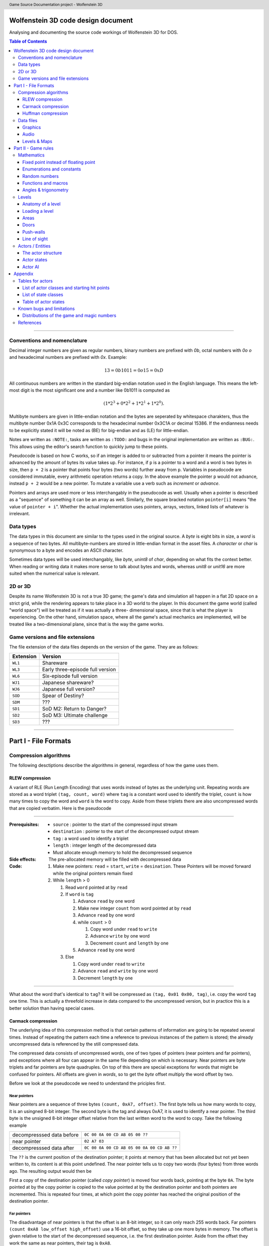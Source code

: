 .. header:: Game Source Documentation project - Wolfenstein 3D

.. See the very bottom of this docuent on format conventions used. If follows
   the reStructuredText syntax.

===================================
Wolfenstein 3D code design document
===================================

Analysing and documenting the source code workings of Wolfenstein 3D for DOS.

.. contents:: Table of Contents
   :depth: 3

--------------------------------------------------------------------------------

Conventions and nomenclature
============================
Decimal integer numbers are given as regular numbers, binary numbers are
prefixed with *0b*, octal numbers with *0o* *o* and hexadecimal numbers are
prefixed with *0x*. Example:

.. math::
	13 = 0b1011 = 0o15 = 0xD

All continuous numbers are written in the standard big-endian notation used in
the English language. This means the left-most digit is the most significant one
and a number like 0b1011 is computed as

.. math::
    (1 * 2^3 + 0 * 2^2 + 1 * 2^1 + 1 * 2^0).

Multibyte numbers are given in little-endian notation and the bytes are
seperated by whitespace charakters, thus the multibyte number 0x1A 0x3C
corresponds to the hexadecimal number 0x3C1A or decimal 15386. If the endianness
needs to be explicitly stated it will be noted as (BE) for big-endian and as
(LE) for little-endian.

Notes are written as ``:NOTE:``, tasks are written as ``:TODO:`` and bugs in the
original implementation are written as ``:BUG:``. This allows using the editor's
search function to quickly jump to these points.

Pseudocode is based on how C works, so if an integer is added to or subtracted
from a pointer it means the pointer is advanced by the amount of bytes its
value takes up. For instance, if ``p`` is a pointer to a word and a word is two
bytes in size, then ``p + 2`` is a pointer that points four bytes (two words)
further away from ``p``. Variables in pseudocode are considered immutable,
every arithmetic operation returns a copy. In the above example the pointer
``p`` would not advance, instead ``p + 2`` would be a new pointer. To mutate a
variable use a verb such as *increment* or *advance*.

Pointers and arrays are used more or less interchangably in the pseudocode as
well. Usually when a pointer is described as a "sequence" of something it can
be an array as well. Similarly, the square bracked notation ``pointer[i]``
means "the value of ``pointer + i``". Whether the actual implementation uses
pointers, arrays, vectors, linked lists of whatever is irrelevant.

Data types
==========
The data types in this document are similar to the types used in the original
source. A *byte* is eight bits in size, a *word* is a sequence of two bytes. All
multibyte-numbers are stored in little-endian format in the asset files. A
*character* or *char* is synonymous to a byte and encodes an ASCII character.

Sometimes data types will be used interchangably, like *byte*, *unint8* of
*char*, depending on what fits the context better. When reading or writing data
it makes more sense to talk about bytes and words, whereas *unit8* or *unit16*
are more suited when the numerical value is relevant.


2D or 3D
========
Despite its name Wolfenstein 3D is not a true 3D game; the game's data and
simulation all happen in a flat 2D space on a strict grid, while the rendering
appears to take place in a 3D world to the player. In this document the game
world (called "world space") will be treated as if it was actually a three-
dimensional space, since that is what the player is experiencing. On the other
hand, simulation space, where all the game's actual mechanics are implemented,
will be treated like a two-dimensional plane, since that is the way the game
works.

Game versions and file extensions
=================================
The file extension of the data files depends on the version of the game. They
are as follows:

=========  ================================
Extension  Version                         
=========  ================================
``WL1``    Shareware                       
``WL3``    Early three-episode full version
``WL6``    Six-episode full version        
``WJ1``    Japanese shareware?             
``WJ6``    Japanese full version?          
``SOD``    Spear of Destiny?               
``SDM``    ???                             
``SD1``    SoD M2: Return to Danger?       
``SD2``    SoD M3: Ultimate challenge      
``SD3``    ???                             
=========  ================================

--------------------------------------------------------------------------------

=====================
Part I - File Formats
=====================

Compression algorithms
======================
The following desctiptions describe the algorithms in general, regardless of how
the game uses them.

RLEW compression
----------------
A variant of RLE (Run Length Encoding) that uses words instead of bytes as the
underlying unit. Repeating words are stored as a word triplet ``(tag, count,
word)`` where ``tag`` is a constant word used to identify the triplet, ``count``
is how many times to copy the word and ``word`` is the word to copy. Aside from
these triplets there are also uncompressed words that are copied verbatim. Here
is the pseudocode

--------------------------------------------------------------------------------

:Prerequisites:
 - ``source``      : pointer to the start of the compressed input stream
 - ``destination`` : pointer to the start of the decompressed output stream
 - ``tag``         : a word used to identify a triplet
 - ``length``      : integer length of the decompressed data
 - Must allocate enough memory to hold the decompressed sequence

:Side effects:
 The pre-allocated memory will be filled with decompressed data

:Code:
 1) Make new pointers: ``read`` = ``start``, ``write`` = ``desination``. These
    Pointers will be moved forward while the original pointers remain fixed
 2) While ``length`` > 0

    1) Read ``word`` pointed at by ``read``
    2) If ``word`` is ``tag``

       1) Advance ``read`` by one word
       2) Make new integer ``count`` from word pointed at by ``read``
       3) Advance ``read`` by one word
       4) while ``count`` > 0

          1) Copy word under ``read`` to ``write``
          2) Advance ``write`` by one word
          3) Decrement ``count`` and ``length`` by one
       5) Advance ``read`` by one word
    3) Else

       1) Copy word under ``read`` to ``write``
       2) Advance ``read`` and ``write`` by one word
       3) Decrement ``length`` by one

--------------------------------------------------------------------------------

What about the word that's identical to ``tag``? It will be compressed as
``(tag, 0x01 0x00, tag)``, i.e. copy the word ``tag`` one time. This is actually
a threefold increase in data compared to the uncompressed version, but in
practice this is a better solution than having special cases.

Carmack compression
-------------------
The underlying idea of this compression method is that certain patterns of
information are going to be repeated several times. Instead of repeating the
pattern each time a reference to previous instances of the pattern is stored;
the already uncompressed data is referenced by the still compressed data.

The compressed data consists of uncompressed words, one of two types of pointers
(near pointers and far pointers), and exceptions where all four can appear in
the same file depending on which is necessary. Near pointers are byte triplets
and far pointers are byte quadruples. On top of this there are special
exceptions for words that might be confused for pointers. All offsets are given
in *words*, so to get the *byte* offset multiply the word offset by two.

Before we look at the pseudocode we need to understand the priciples first.

Near pointers
~~~~~~~~~~~~~
Near pointers are a sequence of three bytes ``(count, 0xA7, offset)``. The first
byte tells us how many words to copy, it is an usingned 8-bit integer. The
second byte is the tag and always 0xA7, it is used to identify a near pointer.
The third byte is the unsigned 8-bit integer offset relative from the last
written word to the word to copy. Take the following example

=========================  ==========================================
decompresssed data before  ``0C 00 0A 00 CD AB 05 00 ??``            
near pointer               ``02 A7 03``                              
decompresssed data after   ``0C 00 0A 00 CD AB 05 00 0A 00 CD AB ??``
=========================  ==========================================

The ``??`` is the current position of the destination pointer; it points at
memory that has been allocated but not yet been written to, its content is at
this point undefined. The near pointer tells us to copy two words (four bytes)
from three words ago. The resulting output would then be

First a copy of the destination pointer (called *copy pointer*) is moved four
words back, pointing at the byte ``0A``. The byte pointed at by the copy pointer
is copied to the value pointed at by the destination pointer and both pointers
are incremented. This is repeated four times, at which point the copy pointer
has reached the original position of the destination pointer.

Far pointers
~~~~~~~~~~~~
The disadvantage of near pointers is that the offset is an 8-bit integer, so it
can only reach 255 words back. Far pointers ``(count 0xA8 low_offset
high_offset)`` use a 16-bit offset, so they take up one more bytes in memory.
The offset is given relative to the start of the decompressed sequence, i.e.
the first destination pointer. Aside from the offset they work the same as near
pointers, their tag is ``0xA8``.

Exception
~~~~~~~~~
Words with a high byte (second byte) of ``0xA7`` or ``0xA8`` can be confused
for pointers. In compressed form the low byte is replaced by the byte ``0x00``
and the low bytes value is appened after the high byte. A count of 0 would make
no sense for a pointer, so the algorithm can tell when an exception has
occured. Since the low byte comes after the high byte the word is actually
stored in big-endian notation and needs to be swapped around when written to
the destination.

Extraction
~~~~~~~~~~
To decompress the data we need to know the length of the decompressed data
because there is no indication when the end of the compressed sequence is
reached; the compressed data is often stored adjacent to other compressed data
in the same file. On top of that there is also uncompressed data between near-
and far pointers which must be copied verbatim.

Keep count of the bytes or words already written. When using words instead of
bytes to keep track make sure you divide the byte count by two. At first the
count is 0 and it is incremented every time we write a word or byte. Once the
count reaches the size of the decompressed data the extraction is done. After
each write increment the count and advance the pointers appropriately. This
means the destination pointer is advanced by one byte for every byte written and
the source pointer is advanced by three bytes for near pointers and exceptions,
four for far pointers, and two for regular words.

During each iteration step read a word. If the word's high byte (second byte)
is neither the near- nor the far flag copy the word to the destination. If it's
the near flag and the count is not 0x00 step ``offset`` words back through the
decompressed data and copy ``count`` words from there to the decompressed data.
If it's a far pointer and the count is not 0x00 copy ``count`` words ``offset``
words from the start of the decompressed data. If the count is zero advance the
pointer by one byte and copy the reversed word.

Pseudocode
~~~~~~~~~~
This pseudocode operates on words.

--------------------------------------------------------------------------------

:Constants:
 - ``zero = 0x00``
 - ``near = 0xA7``
 - ``far  = 0xA8``

:Prerequisites:
 - ``source``      : pointer to the start of the compressed input stream
 - ``destination`` : pointer to the start of the decompressed output stream
 - ``length``      : length of the decompressed data sequence in words
 - Must allocate enough memory to hold the decompressed sequence

:Side effects:
 The pre-allocated memory will be filled with decompressed data

:Code:
 1) Make new pointers: ``read = start``, ``write = desination``. These pointers
    will be moved forward while the original pointers remain fixed
 2) While ``length > 0``

    1) Read the word pointed at by ``read``
    2) Make new integer ``count`` the numeric value of its low byte
    3) Make new integer ``flag`` the numeric value of its high byte
    4) If ``flag`` is ``near`` and ``count`` is not ``zero``

       1) Advance ``read`` by one byte
       2) Read the word under ``read``
       3) Make the new integer ``offset`` the numeric value of the word's high
          byte
       4) Make the new pointer ``copy = write - offset``
       5) While ``count > 0``

          1) Copy word under ``copy`` to ``write``
          2) Advance ``copy`` and ``write`` by one word each
          3) Decrement ``count`` and ``length`` by one each
    5) Else if ``flag`` is ``far`` and ``count`` is not ``zero``

       1) Advance read by one word
       2) Read the word under ``read``
       3) Make the new integer ``offset`` the numeric value of the word
       4) Make the new pointer ``copy = destination + offset``
       5) While ``count > 0``

          1) Copy word under ``copy`` to ``write``
          2) Advance ``copy`` and ``write`` by one word each
          3) Decrement ``count`` and ``length`` by one each
    6) Else if ``flag`` is ``near`` or ``far`` and ``count`` is ``zero``

       1) Advance ``read`` by one byte
       2) Copy word under ``read`` to ``write``
       3) Swap bytes of word under ``write``
       4) Advance ``read`` and ``write`` by one word each
       5) Decrement ``length`` by one
    7) Else

       1) Copy word under ``read`` to ``write``
       2) Advance ``read`` and ``write`` by one word each
       3) Decrement ``length`` by one

--------------------------------------------------------------------------------

Near- and far pointers are very similar, the only difference is in how the
offset is computed and that near pointer have to advance by one byte while far
pointers advance by one word.

Huffman compression
-------------------
Id's implementation of the Huffman compression algorithm uses a 255 node large
Huffman tree stored as a flat array where each node consist of two words, and
node number 255 (index 254) is always the root node. Here is how the nodes work:
a byte called the *node value* is being kept track of, it is initially 254, the
array position of the root node of the tree. From there the input of the
compressed stream is being read bit-wise, if the bit is ``0`` the node value is
set to the node's first word, otherwise to the node's second word. If the node
value is less than 256 (i.e. within the value range of a byte) the node value
is written as a byte and the node pointer is reset back to the root node.
Otherwise, if the node value is eaqual to or greater than 256 the node pointer
is set to the node at array index (node value - 256).

Pseudocode
~~~~~~~~~~
Since the input cannot be read bit-wise it has to be read one byte at a time and
then the input byte is being examined using a masking byte. This byte starts out
as 0x01 and is bitewise ANDed with the input byte to decide which path down the
tree to take. Afterwards the 1-bit of the masking byte is left-shifted by one to
be able to examine the next input-bit. Once the mask byte reached 0x80 the
masking bit is all the way to the left, so we need to reset it back to 0x01 and
read the next input byte.

--------------------------------------------------------------------------------

:Constants: ``root = 254``

:Prerequisites:
 - ``source``: pointer to the start of the compressed input stream as bytes
 - ``destination``: pointer to the start of the decompressed output stream as
   bytes
 - ``length``: length of the decompressed data sequence in words
 - ``huffman_tree``: array of Huffman-tree nodes for decompression
 - Must allocete enough memory to hold the decompressed sequence

:Data structures:
 ``struct huffman_node {word word_0, word_1}`` : a structure holding two words

:Side effects: The pre-allocated memory will be filled with decompressed data

:Code:
 1) Make new pointer ``node`` of type ``huffman_node`` and set it to
    ``huffman_tree[root]``
 2) Make new pointers ``read`` and ``write`` and set them to ``source`` and
    ``destination`` respectively
 3) Make new byte ``mask = 0x01`` and ``input``, set input to value of ``read``,
    advance ``read``
 4) Make new word ``node_value``
 5) Repeat indefinitely

    1) If ``(input & mask) == 0x00``

       1) ``node_value = node->word_0``
    2) Else

       1) ``node_value = node->word_1``
    3) If ``mask == 0x80``, i.e. the masking bit is all the way to the right

       1) Set ``input`` to value pointed at by read, advance read
       2) Set ``mask`` back to ``0x01``
    4) Else

       1) Bit-shift ``mask`` by one bit to the left
    5) If ``node_value < 256`` (hex ``0xFF``)

       1) Write the value of ``node_vale`` as a byte to ``write``, advance
          ``write``
       2) Reset ``node_pointer`` back to ``huffman_tree[root]``
       3) If the end of the output stream has been reached break out of the loop
    6) Else

       1) ``node_pointer = huffman_tree[node_value - 256]``

--------------------------------------------------------------------------------

Data files
==========
As mentioned above, all multibyte numbers are stored a little endian.

The game assets for WS3D are stored in various files with the same extension,
which is depending on the version of the game. For simplicity the file extension
will be omitted form here on unless a specific file extension is needed. The
assets are distributed as follows:

Graphics
	VGADICT, VGAHEAD, VGAGRAPH
Audio
	AUDIOHED, AUDIOT
Maps
	MAPHEAD, GAMEMAPS

The header files contain information about the structure of the actual asset
files

Graphics
--------
There are two types of graphics in the game: *pics* and *sprites*. Pics are
rectangular pictures of any size without any transparent holes and used outside
the 3D portions of the game. An alternative name is *bitmaps*. Sprites are in-
game object graphics using the colur 0x980088 for transparency and are always
64x64 pixels large.

Pics
~~~~
To extract pics three files are needed:

============   =========================================
File name      Purpose                                  
============   =========================================
``VGADICT``    Huffman-tree for decopressing the pics   
``VGAHEAD``    Headers describing where to find the pics
``VGAGRAPH``   Compressed pics lumped together          
============   =========================================

The pics are all Huffman-compressed, so first the Huffman tree has to be loaded.

**VGADICT**
    This file is 1024 bytes large, but the last four bytes are just 0x00 byte
    padding. Four consequtive bytes each form a Huffman tree node and the node
    type itself is made of two words, so the file describes 255 individual
    Huffman nodes (255 * 4 = 1020). Only those 1020 bytes are read and stored
    verbatim in an array of Huffman-node type of length 255 (size hard coded).
    As explained above a Huffman-node is a struct holding two words.

**VGAHEAD**
    This file holds the offsets of the pics and is uncompressed. Each offset is
    a 32-bit signed number, but it is stored using only three bytes instead of
    four. The number of offsets is one more than the number of actual chunks;
    this last offset points to the end of the file. It is necessary because the
    length of a compressed chunk is not encoded anywhere, it needs to be
    computed using the starting offset of the next chunk.

**VGAGRAPH**
    This is the file containing the Huffman-compressed chunks. The number of
    pics is hard-coded into the executable and cannot be learned from this file
    as not all chunks are actually pics, some are text or palettes. The first
    chunk is the *picture table*, an array of widths and heights for each pic.
    Each array element is a pair of two words, the first being the width and the
    second being the height.

Extracting the pics
^^^^^^^^^^^^^^^^^^^
Pics are stored Huffman-compressed, so first we need to read the Huffman-table.
This is straight forward, simply dump the contents of VGADICT into a pre-
allocated array. All sizes are hard coded. Next we need to read the pic headers
from VGAHEAD.

First we need to know that number of pics used by the game. This can vary
depending on which version of the game is played and the number is hard coded
into the executable. It can also be computed by getting the size of the VGAHEAD
file in bytes and dividing by three since each head is stored as three bytes.
Both approaches are valid and there is a proposal below under "Distributions of
the game and magic numbers" for using hard-coded numbers in a way that's
compatible with multiple versions of the game at runtime.

Using that number allocate space for an array of that many 32-bit integers and
fill each one with the corresponding offset value. Beware that the offsets are
stored in the file using only three bytes, not four. One exception is the number
0x00FFFFFF or its corressponding byte sequence ``FF FF FF`` which gets mapped to
the offset -1. It does not appear in neither the registered six-episode release
nor in the shareware release. I am not sure what the reason is here, but the
original release has the following line in the ``CA_FarRead`` function
.. code::

	if (length>0xffffl)
		Quit ("CA_FarRead doesn't support 64K reads yet!");

This seems to be a safety check for technical reasons and since that value does
not appear among the offsets anyway I am not certain if it is worth replicating.

Now we need to read the picture table, an array of widths and heights for the
individual pics. Open the VGAGRAPH file and jump to the first offset. We can
read the expanded length of the chunk in bytes as a signed 32 bit integer from
the first four bytes. Now compute the compressed length of this first chunk in
bytes by taking the offset to the next chunk, substracting the offset of the
current chunk and subtracting four (the extpanded length). Now allocate enough
bytes to hold that sequence and fill it with the first chunk minus the first
four bytes. Allocate enough memory to hold the decompressed picture table and
Huffman-expand the first chunk into it.

Now that the preperation work is done we can start extracting the individual
pics. So far we have the Huffman tree, an array of offsets, a pic table
describing the size of each pic and an open VGAGRAPH file. A chunk is identified
using its magic number. Get the offset of the chunk and that of the next chunk
using their magic numbers. If the offset of the chunk is -1 abort. We can get
the magic number of the next chunk by adding +1 to the magic number of the
current chunk. If the offset of the next chunk is -1 keep adding +1 to the magic
number until the offset is a proper value. Compute the length of the compressed
chunk as the difference in chunk offsets and fill a buffer of that size and type
32-bit signed integer with the data of the chunk.

Now we can expand the data. We need to know the expanded size of the chunk,
which can be read from the compressed chunk: the first four bytes are a signed
32-bit integer that tells us the size, so read it and advance the pointer by
four bytes. There is an exception if the chumk number is greater or equal to
``STARTTILE8`` and less than ``STARTEXTERNS``; I don't really understand what
that is supposed to represent, but the size is hard coded in that case and the
pointer is not advanced. Here it the code in question
.. code::

	if (chunk >= STARTTILE8 && chunk < STARTEXTERNS) {
		// expanded sizes of tile8/16/32 are implicit
		#define BLOCK        64
		#define MASKBLOCK    128
		
		if (chunk<STARTTILE8M)          // tile 8s are all in one chunk!
			expanded = BLOCK*NUMTILE8;
		else if (chunk<STARTTILE16)
			expanded = MASKBLOCK*NUMTILE8M;
		else if (chunk<STARTTILE16M)    // all other tiles are one/chunk
			expanded = BLOCK*4;
		else if (chunk<STARTTILE32)
			expanded = MASKBLOCK*4;
		else if (chunk<STARTTILE32M)
			expanded = BLOCK*16;
		else
			expanded = MASKBLOCK*16;
	}

Allocate enough memory for the uncompressed chunk and pass the pointer to the
compressed source, decompressed destination, expanded size and Huffman tree to
the Huffman decompression routine. The destination will then hold the address of
the decompressed pic chunk. All that is left now is interpreting the chunk as an
image.

Interpreting pics
^^^^^^^^^^^^^^^^^
Uncompressed pics are stored as sequences of bytes. A byte's unsigned integer
value can range from 0 to 255, which is exactly how many colours the VGA
standard supports. Each byte stands for a colour index of a pixel that can be
mapped to a colour value using a palette. The palette depends on the game and
can be loaded from an external file or be hard-coded, it maps the indices to
whatever format the target API uses, such as RGBA. In order to display the image
as a two-dimensional surface we also need the width and height from the picture
table above.

Given the size of the picture and a palette we can then assemble the image the
following way
.. code::

	rgb_pixel[i + j*width] = palette[vga_pixel[(j*(width>>2)+(i>>2))+(i&3)*(width>>2)*height]] 

Here ``rgb_pixel`` is a linear array of output pixels starting in the top-left
corner and growing width-first, height-second. ``palette`` is an array that maps
a colpur index to an RGB colour value. ``vga_pixel`` is the array of picture
pixels.  The variables ``i`` and ``j`` stand for the current width and height
while building the output image. The operators ``>>`` and ``&`` are bitwise
right-shift and bitwise ``AND`` respectively.

I don't understand how or why pictures need to be "woven" in such a way, I
assume it has to do with the way that the VGA standard works. Trying to order
the pixels linearly instead of weaving them results in 4x4 tiles of down-scaled
versions of the picture; the original picture can still be recognised. The
original code does mention four "layers" when it is about to send the picture to
memory.

Sprites
~~~~~~~
Sprites are stored in the file VSWAP, together with textures and sound effects,
there are no other files involved. Each sprite is 64x64 pixels large. They are
drawn column-wise and since there is a lot of empty columns left and right of
the visible picture. Only the columns between and including the outer-most non-
empty columns are given. Each column is described via a variable-length list of
drawing instructions, each instruction being six bytes in size.

VSWAP
^^^^^
The first six bytes of this file is the header consisting of three signed 16-bit
integers. The first integer is the total number of chunks in the file,
regardless of type. The second integer is the starting index of the sprite
chunks relative to the beginning of the file. The third integer is the starting
index of the sound effects. I will only be focusing on the sprites here.

Next up is a list of all chunk offsets. They are stored as unsigned 32-bit
integers and their amount is the number of chunks. It is followed by a second
list, the list of chunk lengths, same amount but stored as words. To decide
whether a chunk is a texture, a sprite or a sound one has to use the chunk's
index and compare it to the number of sprite- and sound chunks and their
starting index. If you want to read a sprite or a sound you have to add the
starting index to the magic number, for example if the sprite index is 35 and we
want to read sprite 8 we have to read chunk 43.

Once we have a sprite's offset and length we can read it. The sprite has its own
header consisting of two words followed by an array of up to 64 words. The first
word is the index of the left-most non-empty column, the second word is the
index of the right-most column. The array is of variable length and contains the
offsets to the head of the drawing instruction list of each column; the first
array element is the offset to the drawing instruction list of the left-most
non-empty column, the last array element is the offset for the right-most
non-empty column, and evey element in between belongs to the column after the
previous one. All these offsets are relative to the beginning of the sprite, not
the VSWAP file. method

The number of instruction offsets can be computed as follows: ``last_column -
first_column + 1``. The index of the beginning of the pixel data within the
sprite can thus be found as follows
.. code::

	(last_column - first_column + 1 + 2) * sizeof(word)

Here is a schematic of a sprite chunk
.. code::

	W- first_column
	|
	W- last_column
	|
	W- offset[0] -> |W|W|W| ... |W|W|W|
	:
	W- offset[n] -> |W|W|W| ... |W|W|W|
	|
	B- data
	:
	B- data

A ``W`` means ``word``, a ``B`` means ``byte``, a ``- `` means "is" and a ``->``
means "points to" or "is an offset to", offsets are relative to the beginnig of
the chunk. The data stands to any remaing data that's in the sprite, regardless
of what it represents. It is given in bytes, because that's how the pixels will
be read, but the column instructions are three *words*, so take care to read
three words or six bytes, not three bytes. method

To fill the image with pixels we fill the entire image with transparency (byte
``0xFF``). Next we iterate over the non-empty columns. Here the variable ``x``
will refer to the index of the current column, it gives us the horizontal
position of the pixel. The vertical position is derived from the drawing
instructions: the first word divided by two is the lower starting point of the
pixel sequence, the third word is the upper end point of the sequence (columns
are drawn from bottom to top). If the first word is 0x0000 it means the end of
the column has been reached and we can advance ``x`` to the next one. The middle
word is used to reference which pixels to use, but oddly enough it is not
necessary. method

All that's missing now is how which pixels to draw onto the sprite. Sprites use
a sort of RLE-compression: in the compressed sprite data each byte after the
instruction offsets is a pixel sequence and the n-th sequence belongs to the
n-th instruction. The extents of the instruction tell us how many pixels from
that sequence to draw. After an instruction has been executed move on to the
next pixel. Here is the pseudocode

--------------------------------------------------------------------------------

:Constants: ``transparency = 0xFF``

:Prerequsites:
 - ``chunk``: pointer to the compressed chunk as a byte sequence
 - ``first_colum``: index of the first column (within range [0, 63), less than
   last_column)
 - ``last_colum``: index of the last column (within range (0, 63], greater than
   first_column)
 - ``offsets``: offsets of the column drawing instructions
 - ``i``: (last_column - first_column + 1 + 2) * sizeof(word)
 - Must allocate enough space to hold decompressed sprite (64*64 bytes)

:Code:
 1) Fill entire sprite with the colour for transparency
 2) Make pointer to word ``column_offset_reader`` and set it to the first column
    instruction offset
 3) For (word ``column = first_column``, while ``column <= last_column``,
    iterate ``++column``)

     1) Make pointer to word ``drawing_instruction`` and set to ``chunk`` +
        value of ``column_offset_reader`` (as word)
     2) Make integer ``idx = 0``
     3) While ``drawing_instruction[idx] != 0x0000``

         1) For (word ``row = drawing_instruction[idx+2] / 2``,
            while ``row < drawing_instruction[idx] / 2``, iterate ``++row``)

             1) ``result[column + (63 - row) * 64]`` = ``chunk[i]``
             2) ``++i``
         2) ``idx += 3``
 4) Advance ``column_offset_reader`` by one word

--------------------------------------------------------------------------------

Now about the second word of the instruction; rather than using the above method
to get the pixel sequence it is possible to use that word. Use the numeric value
of the word plus the current row as the offset from the beginning of the
compressed chunk. As far as I can tell both ways yield the same result, so I
don't know which one to prefer. If in doubt go with this one though, just in
case that there is a weird exception somewhere out there. Here is the modified
pseudocode from above

--------------------------------------------------------------------------------

:Code:
 1) ...
 2) ...
 3) ...

     1) ...
     2) ...
     3) ...

         1) ...

             1) ``result[column + (63 - row) * 64] = 
                chunk[drawing_instruction[idx+1] + row]``
         2) ...
 4) ...

--------------------------------------------------------------------------------

We don't need the variable ``i`` anymore, and so we don't increment it either.

Interpreting sprites
^^^^^^^^^^^^^^^^^^^^
Sprites use the same palette as bitmap pictures, but the order in which pixels
are stored is different. If you have been following the above instructions the
sprite will be flipped horizontally, i.e. upside-down. This means the first row
in the raw byte data is the last row in the RGB data, the second row is the
second-to-last and so on. Columns are not affected. method

Textures
~~~~~~~~
Textures are simple since they are not compressed. Just like sprites they are
always 64x64 pixels large, but they have no holes. They are also stored in the
VSWAP file, but their type has no offset, the magic number of a texture is the
number of its chunk. To read the texture simply read 4096 bytes from the chunk
verbatim. That fixed number can be replaced by the chunk length as discussed
above for sprites. method

Textures use the same palette as bitmap pictures and sprites as well, but the
order of their pixels is different. The entire image is transposed, meaning that
the row and column of each pixel need to be swapped, like a transposed matrix.
Or in other words, Wolfenstein 3D drew the textures column-first, row-second.
method

Audio
-----
Audio is divided into two categories: sound effect and music tracks and they
share the same files. There is a head file called *AUDIOHED* that contains the
offsets to the the individual chunks as signed 32-bit integers and the chunks
are stored uncompressed in the *AUDIOT* file. method

AUDIOHED
~~~~~~~~
There are three types of sound effects: PC speaker, AdLib sound and digitised
sound. Every sound effect exists in every format, although it may be defined
just as empty data, and they are stored in the same order, so the magic number
of a sound effect needs to be mapped to the appropriate chunk. Given the number
of sound effects, which is hard-coded, we can compute the starting offsets of a
format by multiplying a number with the total number of sound effects.

==========  ======
Type        Offset
==========  ======
PC-speaker      0
AdLib           1
Digitised       2
Music           3
==========  ======

To get the AdLib version of sound ``n`` we can thus compute its index as ``1 *
number_of_sounds + n``. We can also see that the music chunks follow the sound
effect chunks, and their amount is also hard-coded. We can thus compute the
total number of chunk offsets as follows
.. code::

	number_of_offsets = start_music + number_of_tracks + 1

Where does that extra ``1`` come from? That's the offset to an imaginary chunk
one past the last chunk. It does not exist, but it is necessary for computing
the length of the last chunk. Computing the length of a chunk is done using the
offset of the next chunk; for the i-th chunk that would be
.. code::

	size[i] = offset[i+1] - offset[i]

It is possible that the size of some chunks is 0, in this case the chunk can be
seen as non-existent and should be skipped. In fact, all the digitised sound
effects are like this, they are actually stored in the *VSWAP* file instead,
right after the sprite chunks. method

AUDIOT
~~~~~~
This file is a container for various other files, stored as uncompressed chunks
all lumped together. To find a particular chunk use its offset and size gotten
from the *AUDIOHED* file. What to do with that chunk varies on a type-by-type
basis. There are also tags of the form ``!ID!`` (``0x21 0x49 0x44 0x21``) the
the end of each file format group, but they are skipped by the offsets anyway.
method

The AdLib sound effects and the music are stored in a format that has been
specifically designed for AdLib sound cards, so unlike the other data it cannot
be simply converted to wave data. One would have to emulate the AdLib hardware,
at least the necessary parts, or use a library. method

Sound effects
~~~~~~~~~~~~~
As explained above there are three different types of sound effects and they are
stored ordered by format first and magic number second. Digitised sound is an
exception though: MUSE, the program used by Id, offered that format but never
supported it. The data structures are all there, but they are never used and the
chunks in the AUDIOT file all the length 0. They are stored in another file
instead.

PC speaker
^^^^^^^^^^
PC speaker sound effects are a form of *inverse frequency sound format* where
the data bytes represent the inverse of the frequency to play. Here is how the
file is composed: the first four bytes are an unsigned 32-bit integer giving the
length of the sound data, it should be the size of the chunk minus 7. It is
followed by two bytes of unsigned 16-bit integer giving the priority of the
sound effect. Since in the original engine only one sound could play at a time a
sound will interrupt any sound of lower or equal priority. Next up is the
sequence of data bytes of the length encoded in the first four bytes. Finally
one single byte is used to terminate the file, it is usually (always?) 0x00. The
file has therefore 7 bytes of non-sound data (length, priority and terminator).
There is no file name encoded, so the file can only be accessed using the magic
number of the sound effect.

Each byte (unsigned 8-bit integer) of the audio data sequence represents a
certain sound frequency measured in *Hz*. The frequency can be computed this
way:
.. code::

	frequency = 1193181 / (value * 60)    // for value != 0
	          = 0                         // for value == 0

The number ``1193181`` has the hexadecimal value ``0x1234DD``. The refresh rate
of the speaker is 140 Hz, so each instruction lasts (1/140) seconds. Also keep
in mind that multiplying a byte value by 60 can exceed the range of an 8-bit
integer, so the computation has to be done at least using 16 bits.

============  ==========  ======================================
Data type     Name        Description                           
============  ==========  ======================================
Uint32        length      Length of sound data, chunk length - 7
Uint16        priority    Higher priority wins                  
Byte[length]  data        Actual audio data                     
Uint8         terminator  Unused by the game                    
============  ==========  ======================================

Interpreting the data
"""""""""""""""""""""
Aside from the raw audio data there is no playback information stored in the
file, everything is hard-coded. Since the PC speaker was not able to play
different tones many developers used a trick called *pulse-width modulation* to
create the illusion. The frequency perceived by the listener is created by
precisely controlling short bursts of audio pulses. Explaining the mathematical
properties would be beyond the scope of this document, so I'll refer instead to
its [Wikipedia article](http://en.wikipedia.org/wiki/Pulse-width_modulation).

Each byte tells us how long the the phase needs so be. First we read a byte and
muliply its numeric value by 60 (hard-coded number). This lets us compute the
length of the phase
.. code::

	tone         = input_byte * 60
	phase_length = sample_rate * (tone / 1193181) * 1/2

The *sample rate* depends on how precisely we want to sample the data. Higher
numbers are more precise, but take up more space. We also need to make sure the
sample rate matches the sample rate of our playback, i.e. it is the number of
samples played per second. A value of 40,000 is adequate.

The formula works as follows: looking at the second formula we compute the
inverse of the frequency we want to simulate. This means a higher frequency will
have a shorter duration than a lower one. This inverse frequency is multiplied
by the sample rate; frequencies are measured in Hz, which is just another way of
writing *1/s*, i.e. one per second of something, so an inverse frequency is a
duration, measured in seconds. The sample rate is measured in *samples/second*
and by multiplying it with the duration we get the number of samples to
generate. Finally we divide by two because we need to flip back-and forth
between high and low volume at the half-point mark.

Now it's time to write the sample bytes. How many samples should be written per
byte depends on the selected sample rate as well as the original playback rate
of 140Hz
.. code::

	samples_per_byte = sample_rate / 140

For each byte written we also keep track of the "ticks": each written byte
increments the counter, and if the ticks have reached the phase length we flip
the sign and reset the counter. A tone of *0* interrupts everything, it writes
the neutral sound (128) and keeps the tick counter at 0. The byte written is 128
plus the volume level of the simulated speaker. This level can be chose
arbitrarily, as long as it's less or equal to 127.

Here is the pseudocode:

--------------------------------------------------------------------------------

:Constants:
 - ``base_timer = 1193181``
 - ``pcs_rate   =     140`` (playback rate of PC speaker)
 - ``volume     =      20`` (arbitrarily chosen, must be <= 127)

:Prerequisites:
 - ``source``: pointer to the start of the input stream as bytes.
 - ``destination``: pointer to the start of the decompressed output stream as
   bytes
 - ``pcs_length``: length of the decompressed data sequence in words
 - ``sample_rate``: how many samples to play back per second

:Side effects: The destination buffer will be allocated and filled with data

:Code:
 1) Make new variable ``samples_per_byte = sample_rate / pcs_rate``
 2) Make new variable ``wav_length = pcs_length * samples_per_byte *
    sizeof(byte)``
 3) Allocate memory to ``destination`` of length ``pcs_length * samples_of_bytes
    *sizeof(byte)``
 4) Make new pointers ``read`` and ``write`` and set them to ``source`` and
    ``destination`` respectively
 5) Make new signed integer variable ``sign = -1``
 6) Make new unsigned integer variable ``phase_tick = 0``
 7) While ``pcs_length > 0``

     1) Make new variable ``tone = (value of read) * 60``, advance ``read`` by
        one byte
     2) Make new variable ``phase_length = sample_rate * (tone / base_timer) *
        1/2``
     3) For (``int i = 0``, while ``i < samples_per_byte``, iterate ``++i``)

         1) If ``tone != 0``

             1) Write ``(128 + sign * volume)`` to ``write``, advance ``write``
             2) If ``phase_tick >= phase_length``

                 1) ``sign *= -1``
                 2) ``phase_tick = 0``
                 3) ``++phase_tick``
         2) Else

             1) ``phase_tick = 0``
             2) Write 128 to ``write``, advance ``write``
     4) ``--pcs_length``

--------------------------------------------------------------------------------

Bytes are in this document equivalent to unsigned 8-bit integers, so it might
look conflicting that we use a signed integer and use it for multiplication.
However, since the neutral sound is 128, the middle of the 8-bit value range, it
doesn't matter in C. For other languages this might not necessarily hold true
though, so make sure it is well-defined.

AdLib
^^^^^
AdLib sounds are written to specifically talk to the AdLib sound card. It starts
with a header of six bytes: the first four bytes are an unsigned 32-bit integer
for the *length* of the sound data in bytes, the remaining two bytes are the
*priority*, similar to the priority for PC speaker sound.

Then comes the relevant part: 16 bytes of instrument settings followed by a byte
for the octave number and then the data bytes with the length from above.

Finally we have a footer consisting of a terminator byte, not used by the game,
and a null-terminated ASCII string for the file name, not used either.

============  ===========  ========================
Data type      Name        Description             
============  ===========  ========================
Uint32        length       Length of the sound data
Uint16        priority     Higher priority wins    
Byte[16]      instrument   Instrument settings     
Byte          octave       Octave to play notes at 
Byte[length]  data         Actual audio data       
Uint8         terminator   Unused by the game      
Char[]        file name    Null-terminated string  
============  ===========  ========================

The instrument settings are as follows:

=========  =======  ============  ========================================
Data type  Name     OPL register  Description                             
=========  =======  ============  ========================================
Uint8      mChar    0x20          Modulator characteristics               
Uint8      cChar    0x23          Carrier characteristics                 
Uint8      mScale   0x40          Modulator scale                         
Uint8      cScale   0x43          Carrier scale                           
Uint8      mAttack  0x60          Modulator attack/decay rate             
Uint8      cAttack  0x63          Carrier attack/decay rate               
Uint8      mSus     0x80          Modulator sustain                       
Uint8      cSus     0x83          Carrier sustain                         
Uint8      mWave    0xE0          Modulator waveform                      
Uint8      cWave    0xE3          Carrier waveform                        
Uint8      nConn    0xC0          Feedback/connection (usually ignored and
                                  set to 0)
Uint8      voice    none          unused by game                          
Uint8      mode     none          unused by game                          
Uint8[3]   padding  none          pad instrument definition up to 16 bytes
=========  =======  ============  ========================================

Sound effects are played on channel *0* because the other channels of the sound
card are reserved for music; the replay rate is 140Hz. The octave value is
written to AdLib register *0xB0* and it must be computed to following way to
prevent it from interfering with other bits stored in the register
.. code::

	block = (octave & 7) << 2       // 7=00000111b
	regB0 = block | other_fields

The audio data consists oft he raw bytes to send to register *0xA0* and the byte
*0x00* means silence. Silence can be achieved by setting the fifth bit
(hexadecimal 0x20) to 0 in register 0xB0. Here is the pseudocode for playback

--------------------------------------------------------------------------------

:Constants: - ``block   = (octave & 7) << 2``
            - ``note_on = 0x20``

:Prerequisites: Byte sequence of audio data to read

:Code:
 1) Make boolean variable ``note`` and set to false
 2) Make byte variable ``next_byte``
 3) While there is data to read

    1) Read ``next_byte``
    2) If (``next_byte == 0x00)``

       1) Set register 0xB0 to ``block``
       2) Set ``note`` to false
    3) Else

       1) Set register 0xA0 to ``next_byte``
       2) If (``note == false``)

          1) Set register 0xB0 to (``block | note_on``)
          2) Set ``note`` to true
    4) Wait until next tick (playmback rate 140Hz)

--------------------------------------------------------------------------------

The original code also checked if the next byte was equal to the previous one,
and if so it kept playing the same note instead of sending the same data to the
sound card again.

Digitised
^^^^^^^^^
Digitised sound effects, such as voices or gun shots are stored in the VSWAP
file. That file has been discussed in the *sprites* section, so refer there for
information on how to read the file. The data chunks are raw PCM data, played
back at a sample rate of 7000Hz, mono sound and eight bytes per sample.

Where it gets complicated is that some audio files are split over multiple
successive audio chunks; one example is the very first effect ("Achtung!), which
is split over the first and second chunk. That is also why there are more sound
effect chunks than there are sound effects (120 instead of 46). We must read the
last chunk of the VSWAP file, it contains the audio list consisting of pairs of
words; the first word is the index of the biginning of the first audio chunk,
the second word is the length of the complete audio chunk. This means that the
global list of lengths and offsets detailed in the *sprites* section is only
needed for the offsets.

The index of a sound effect chunk can be learned by adding the effect's index
from the audio list and the sound start index. This gives us the global file
index of the first chunk of the sound effect. Using this global index we can
find the offset of the chunk in the lgobal list. The length of the total audio
sequence is the length from the audio list.

The number of digitised sound effects is the length of the audio list divided by
four. The length of the list is the length of the VSWAP file minus the offset of
the list, i.e. the list is the very last chunk of the file.

Music tracks
~~~~~~~~~~~~
The music format is *WLF*, which is essentially type-1 *IMF* whith a playback
rate of 700Hz instead of 560Hz. Here is how a *WLF* file is composed:

============  ==========  ======================================
Type          Name        Description                           
============  ==========  ======================================
Uint16        Length      Length of the sound data              
Byte[length]  Sound data  The sound data to play                
Byte[]        Metadata    Arbitrary metadata, unused by the game
============  ==========  ======================================

The sound data consists of byte quartets of the following form:

====  ==============
Type  Description   
====  ==============
Byte  AdLib register
Byte  AdLib data    
Word  Delay         
====  ==============

There is also an optional footer that contains metadata that will not be used
for playback but can be used by an audio editor:

========  =======  ==================================
Type      Name     Description
========  =======  ==================================
Unint16   ???      Unknown
Char[16]  Title    Title of the song
Char[64]  Remarks  Comments, usually source file name
Char[6]   cProg    Unknown, maybe from the compiler
========  =======  ==================================

Levels & Maps
-------------
Levels are laid out on a 64 x 64 tile-based square map. This size is not
hard-coded into the game, so one should not make assumptions about the level's
size, instead the size should be read from the map file. Although there are no
official levels of any other size an engine or interpreter should be able to
support custom-made maps of different size. Each level in the game actually
consists for three maps overlaying each other:

Architecture
    The first map contains information about the level's architecture, i.e.
    walls, doors and floors.
Objects
    The second map contains the level's objects, i.e. enemies, decorations and
    pick-ups.
Other
    The third map contains other data and is not used in this game, it's a
    leftover from earlier Id titles.

These three individual maps together form the level the player will be playing.
Usually when speaking about maps one means the entire level, but here we will
maintain this distinction to avoid confusion or ambiguity.

Each of the tiles in a level describes a three-dimensional cube in the game
world with 64 units in length to both sides and 64 units in height (i.e. a cube
in 3D world space).

MAPHEAD
~~~~~~~
The file starts with the signature 16-bit integer 0xABCD (represented as 0xCD
0xAB bytes in the file). This signature appears always to be the same, but we
should not make any assumptions; it is used as the signature for the RLEW
compression algorithm. The file is described by the structure ``mapfiletype`` in
the original source code.

Next are exactly 100 32-bit (4 Byte) signed integer values containing the header
offsets of the actual levels, that amount is hardcoded into the source. Not all
of these 32-bit numbers have meaningful values, only the first n do, where n is
the total amount of levels in the game, i.e. 10 in the shareware version and 30
or 60 in the full version. The remaining numbers are all padding with 0x00000000
as their value. This means the level offsets are stored in a 0-terminated 4-byte
array with a fixed length of 100.

The last remaining byte always appears to be be 0x00 and it's called the
``tileinfo`` in the original source code and is declared as an array of
unspecified size of type ``byte``. The type ``byte`` is a typedef for ``unsigned
char`` and equal to an 8-bit integer on the target architecture of Wolfenstein
3D's original code. It appears to be a leftover from the map format of previous
Id Software games that did use it.

Note that there is no information in this file as to how many levels there are
in the game. This information would have to be calculated from the file's size
itself. To compute that number one would have to step through the list of header
offsets until reaching the first offset that's 0x00000000 (start of the
padding). The number of steps is equal to the number of levels.

=============  ==========  ==============================================
Name           Type        Description                                   
=============  ==========  ==============================================
Signature      Word        Used for RLEW decompression, usually 0xCD 0xAB
Header offset  Int32[100]  Offsets into the gamemaps file                
Tile info      Byte        Unused, usually 0x00                          
=============  ==========  ==============================================

GAMEMAPS
~~~~~~~~
This file contains the actual information about the levels and their individual
maps. A level is made from a *level header*, which describes where to find the
level's maps, their compressed sizes, the size of the level and finally the name
of the level.

The header can be found using the offset from the MAPHEAD file as an absolute
value, i.e. relative to the start of the file. From there on the header is
stored as an uncompressed sequence of raw information.

The first three values are 32-bit signed integer values each. The first one is
holding the offset to the level's architecture map, the next value is the offset
to the level's object map and the third value is the offset to the level's logic
map. All values are absolute offsets from the beginning of the file, not
relative offsets from the header or relative to each other.

The next three values are unsigned 16-bit integer values describing the
Carmack-compressed length in bytes of each map; this is important because the
maps are lumped together adjacent to each other with no separator. Their order
is again first architecture, then objects and then logic.

Next are two unsigned 16-bit integers describing the width and height of the
level, in that order. The size appears to always be 64 x 64, but since it's not
hardcoded it should not be assumed.

Finally 16 characters, 8-bit ASCII each, form the level's name. In the original
implementation the characters are stored in an array of type ``char`` with
unspecified size. This is the standard way of storing ASCII strings in C, but
the string needs to be terminated with ``\0`` (the null character). In the file
any remaining bytes are filled with ``\0``, but in the code there is nothing to
ensure that the string is indeed properly terminated, leaving a possibility for
an error to happen.

==============  =========  ===========================================
Name            Type       Description                                
==============  =========  ===========================================
Map offset      Int32[3]   Offset of the three maps, absolute from the
                           beginning of the file
Carmack length  Uint16[3]  Length of the Carmack-compressed map       
Width           Uint16     Width of the level                         
Height          Uint16     Height of the level                        
Level name      Char[16]   Name of the level                          
==============  =========  ===========================================

The first word of a map is the most north-western tile, and each column is one
more tile to the east, each row one tile to the south.

Extracting the maps
~~~~~~~~~~~~~~~~~~~
Maps are compressed using the RLEW compression and then compressed on top of
that using Carmack compression. To decompress them one has to first
Carmack-decompress the data and then RLEW-decompress it. For Carmack compression
one can find the decompressed length encoded into the compressed map as the fist
word, it is given in bytes. This means the pointer to the compressed sequence
must be advanced by one before starting the decompression. For some reason the
pointer to the Carmack-decompressed but still RLEW-compressed sequence must be
advanced by one word as well; could be a leftover from a previous map format.
The size of the uncompressed RLEW data is hardcoded as ``64*64*2`` bytes or 4096
words. Since the size is also stored in the map format it might be a better idea
to use that value instead and allow levels of different size for mods. The RLEW
tag can be found in the MAPHEAD file as described above.

--------------------------------------------------------------------------------

====================
Part II - Game rules
====================
The game rules have been derived mostly from the official iOS port by Id, which
in turn is based on the *Wolfenstein 3-D Redux* port. The rules are effectively
the same as for the original PC release, but the technical details might be
different.

Time is measured in *ticks* from now on. In the original implementation one tick
was intended to last 1/70th of a second and the game was inteded to run at a
rate of one ticks per frame or 70 frames per second.

Mathematics
===========
:TODO: This whole section might be superfluous

To faithfully recreate the gameplay of Wolfenstein 3D one has to understand how
the developers worked around the technical limitations of the original hardware.
Even if we were to use proper modern techniques we should at least know under
what quirks the original implementation had.

Fixed point instead of floating point
-------------------------------------
The processor of the target hardware, the Intel 286 and 386, did not natively
support floating point operations, they would have to be implemente in software,
which would have been too slow for gameplay. The solution was to use fixed-point
arithmetic by using integers. That would give the programmers half the bits on
both sides of the radix point. Truncating the fractional part of such a number
can be done by right-shifting by half the type's size. Here is an example using
a 32-bit integer

+---------+---+---+---+---+---+---+---+---+----+----+----+----+----+----+----+----+
| **2^n** | 7 | 6 | 5 | 4 | 3 | 2 | 1 | 0 | -1 | -2 | -3 | -4 | -5 | -6 | -7 | -8 |
+---------+---+---+---+---+---+---+---+---+----+----+----+----+----+----+----+----+
| **bit** | 0 | 0 | 1 | 0 | 0 | 0 | 1 | 0 |  0 |  0 |  1 |  0 |  0 |  0 |  1 |  0 |
+---------+---+---+---+---+---+---+---+---+----+----+----+----+----+----+----+----+

.. math::
    1*2^5 + 1*2^1 + 1*2^{-3} + 1*2^{-7} = 32 + 2 + 0.125 + 0.0078125
                                        = 34.1328125

The number can be treated like an integer for the most part. In this document I
will treat these number as floating point anyway for the sake of simplicity. The
decision whether to adopt floating-point numbers of stick with fixed-point is up
to the implementation.


Enumerations and constants
--------------------------
The game has a number of hard-coded constants for gameplay.

==========  =======  ============  =====================================
Name        Type     Value         Description                          
==========  =======  ============  =====================================
FLOATTILE   Float    65536.0f      ???                                  
TILEGLOBAL  Integer  0x10000       ???                                  
HALFTILE    Integer  0x08000       0.5 as fixed-point decimal           
MINDIST     Integer  0x05800       ???                                  
STEP        Float    0.0078125f    How many degrees are one step        
STEPRAD     Float    0.000136354f  How many radians are one step        
MAX_GUARDS  Integer  255           Maximum number of enemies in the game
SPDPATROL   Integer  512           Patrolling speed of humans           
SPDDOG      Integer  1500          Patrolling speed of dogs              
==========  =======  ============  =====================================

These are the enumerations defined in the code
.. code::

	quadrant    = {first, second, third, fourth}
	direction_8 = {east, north_east, north, north_west, west, south_west, south, south_east}
	direction_4 = {east,             north,             west,             south            }

All enumerations are mapped to integer values as defined in the C standard: the
first element has value 0 and ever successive element has a value +1 greater
than the previous one. In the following enumeration elements will be treated as
equivalent to integers.

Random numbers
--------------
Wolfenstein 3D does not have actual random numbers, instead it uses a table of
256 of predefined numbers and picks one of them. The result is good enough to
feel reasonably random to the player.

===   ===   ===   ===   ===   ===   ===   ===   ===   ===   ===   ===   ===   ===   ===   ===
  0     8   109   220   222   241   149   107    75   248   254   140    16    66    74    21
211    47    80   242   154    27   205   128   161    89    77    36    95   110    85    48
212   140   211   249    22    79   200    50    28   188    52   140   202   120    68   145
 62    70   184   190    91   197   152   224   149   104    25   178   252   182   202   182
141   197     4    81   181   242   145    42    39   227   156   198   225   193   219    93
122   175   249     0   175   143    70   239    46   246   163    53   163   109   168   135
  2   235    25    92    20   145   138    77    69   166    78   176   173   212   166   113
 94   161    41    50   239    49   111   164    70    60     2    37   171    75   136   156
 11    56    42   146   138   229    73   146    77    61    98   196   135   106    63   197
195    86    96   203   113   101   170   247   181   113    80   250   108     7   255   237
129   226    79   107   112   166   103   241    24   223   239   120   198    58    60    82
128     3   184    66   143   224   145   224    81   206   163    45    63    90   168   114
 59    33   159    95    28   139   123    98   125   196    15    70   194   253    54    14
109   226    71    17   161    93   186    87   244   138    20    52   123   251    26    36
 17    46    52   231   232    76    31   221    84    37   216   165   212   106   197   242
 98    43    39   175   254   145   190    84   118   222   187   136   120   163   236   249
===   ===   ===   ===   ===   ===   ===   ===   ===   ===   ===   ===   ===   ===   ===   ===

An usigned 32-bit integer is used as the index for for picking a number from the
table. Initialising the table means setting the index to a number. It can be
done in two ways, fixed and randomised. Fixed means simply setting it to 0;
randomised means setting it to ``time(NULL) & 0xFF`` where ``time()`` is the C
standard time function. The table is always randomised and it is initialised
only once when the game starts.

Retrieving a random number is done by incrementing the index and then ANDing it
bitwise with ``0xFF``, the the corresponding number is picked from the table.

Functions and macros
--------------------
There are a number of functions and macros defined. The first batch is standard
stuff

=============  ==========================
``max(x, y)``  Maximum of two numbers
``abs(x)``     Absolute value of a number
=============  ==========================

The following are converting between world-space and tile-space; to understand
them we need to know that positions are stored as 32-bit integers representing
fixed-point decimals. Shifting a number by ``TILESHIFT`` (=16) left turns an
integer into a decimal and shifting right turns a decimal into an integer.

====================  ==========================================================
``tile_to_pos(a)``    Converters tile coordinate to world coordinate; make ``a``
                      into fixed-point, add ``HALFTILE``.
``pos_to_tile(a)``    Converts world coordinate to tile coordinate; make ``a``
                      into an integer.
``pos_to_tile_f(a)``  Converts world coordinate to floating-point tile
                      coordinate; divide ``a`` by ``FLOATTILE``.
====================  ==========================================================

Angles & trigonometry
---------------------
The limited precision offered by fixed-point arithmetic forced the developers to
work around it. Angles are given in *steps* and can be converted to degree and
radians. See the table of constatns for the conversion ratios. Here is the list
of pre-defined angles in steps:

=======  =====
Degrees  Steps
=======  =====
    5        0
    1      128
    6      768
   15     1920
   22.5   2880
   30     3840
   45     5760
   67.5   8640
   90    11520
  112.5  14400
  135    17280
  157.5  20160
  180    32040
  202.5  25920
  225    28800
  247.5  31680
  270    34560
  292.5  37440
  315    40320
  337.5  43200
  360    46080
=======  =====

All of these numbers could be computed at runtime from one base value, but they
were manually pre-computed and hard-coded. Conversion between steps and angles
works as follows:
.. code::

	step_to_radian(a) = (``a`` * PI) / ``angle_180``
	radian_to_step(a) = (``a`` * ``angle_180``) / PI
	
	step_to_degree(a)   = (float)(a) / angle_1
	step_to_degree_f(a) = (a) / (float)angle_1
	degree_to_step(a)   = (a) * angle_1

The first cast prevents precision loss during division, the second cast makes
the result of the division itself a floating-point number.

After defining these discrete angles we build tables of trigonometric values.
The sine- cosine and tangent table simply hold the respective values for each
angle. Finally we have a number of angle-related functions
.. code::

	normalize_angle(a) : convert any integer to a number between 0 and 360, in steps

To convert an angle to a direction we use the *floor*: an angle always
corresponds to the nearest direction that's below an angle. For instance, an 89°
angle would correspond to north-east, because it's rounded down to 45°.

Levels
======
As discussed in the data formats chapter, levels in Wolfenstein 3D are built
from tiles. A level is usually 64x64 tiles large, but even though that number is
hard-coded into the engine the level files also specify their size, so from now
on the size of the level will be assumed to be variable between levels, but
constant within each level. This means if the level is m x n tiles large, then
all its maps are that large as well and the level will neither shrink nor grow
during gameplay.

Various mathematical operations a carried out on a discrete tile-based basis,
but actual movement takes place in a continuous fashion. We must be able to do
both interchangeably and we will often convert back and forth between tile- and
world coordinates.

Aside from keeping track of all the actors and providing architecture to play
in, levels have three major sub-aspects as well: areas, doors and push-walls.

Anatomy of a level
------------------
A level is made of two maps: the *architecture* map and the *objects* map. The
architecture tells us which tiles are doors, areas and walls. The objects map
lists the map objects, such as enemies, power ups or static decoration objects.
Some objects only appear on harder difficulties than others.

A level has the following members:

==============  ========================  ====================================
Name            Type                      Description                         
==============  ========================  ====================================
Size X          Integer                   Horizontal size of the level        
Size Y          Integer                   Vertical size of the level          
File Name       Char[32]                  File name of the level              
Architecture    Word[Size X * Size Y]     Architecture map                    
Objects         Word[Size X * Size Y]     Objects map                         
Other           Word[Size X * Size Y]     Other map                           
Tile Map        Int32[Size X * Size Y]    ?                                   
Spotvis         Byte[Size X * Size Y]     Unused                              
Wall Texture X  Integer[Size X * Size Y]  Horizontal wall texture references  
Wall Texture Y  Integer[Size X * Size Y]  Horizontal wall texture references  
Areas           Integer[Size X * Size Y]  Area numbers                        
Doors           Level Doors type          Doors of the level                  
Player Spawn    Place on Plane type       Spawning point for the player       
Map Name        Char[128]                 Name of the map                     
Music Name      Char[128]                 Name of the music track to play     
Ceiling Colour  Colour3 type              Colour of the ceiling               
Floor Colour    Colour3 type              Colour of the ceiling               
Tile Seen       Byte[Size X * Size Y]     Whether a tile has ever been seen by
                                          the player
==============  ========================  ====================================

The members *Size X* and *Size Y* are my additions. Originally the size of the
level is hard-coded into the code and the arrays always have size 64 x 64. That
makes it possible for the structure to have predictable size and is required for
setting the size of the arrays at compile type (arrays in C are second-class
objects).

The *Tile Seen* member is used for the automap and was added by Id to later
ports, such as the iOS port. It tells us whether the player has seen a given
tile already. This might be what *Spotvis* was supposed to do.

The *Level Doors* type will be discussed later when we discuss doors. For now
it's enough to know that it keeps track of all the doors in the level and their
status.

The *Place on Plane* type is defined as follows:

==========  =======
Name        Type   
==========  =======
Position X  Integer
Position Y  Integer
Angle       Integer
==========  =======

Loading a level
---------------
The structure of the level head and how to extract the maps is described above
in the *file formats* chapter in the *data files* section. I will now assume the
header and the maps are in memory.

We start by looping over the level size. It does not matter whether we process
the architecture- or objects map first, they are not dependent on each other.
All map elements are words, so they will be compared to their numerical value
here. Remember that multi-byte numbers are stored in little-endian order, so the
word ``0xCD 0xAB`` has the numerical value ``0xABCD``.

--------------------------------------------------------------------------------

:Constants: - ``NUMBER_OF_AREAS = 37``
            - ``AMBUSH_TILE     = 0x6A``
            - ``FIRST_AREA      = 0x6B``

:Code:
 For every tile do:

 1) Read the architectural structure from the architecture map and the object
    from the object map
 2) Spawn ``object`` on tile from objects map
 3) If ``structure == 0x0000``
     1) Set level area of this tile to -3 (unknown area)
 4) Else

     1) If ``(0x005A <= structure <= 0x005F) || (0x0064 <= structure < 0x0065)``
        (door)

         1) Set the Door flag on the tile and spawn a door
         2) Set level area of this tile to -2 (door)
     2) Else

         1) Set the Wall flag on the tile
         2) Set level area of this tile to -1 (wall)
         3) Assign textures
         4) If ``strucure == 0x15``

             1) Set the Elevator flag on the tile
     3) Else if ``structure == 0x6A``

         1) Set the Ambush flag on the tile
         2) Set level area of this tile to -3 (unknown area)
     4) Else if ``FIRST_AREA <= structure < (FIRST_AREA + NUMBER_OF_AREAS)``

         1) If ``structure`` == FIRST_AREA``

             1) Set the Secret Level flag on the tile
         2) Set level area of this tile to ``(structure - FIRST_AREA)``
     5) Else

         1) Set level area of this tile to -3 (unknown area)

--------------------------------------------------------------------------------

The numbers ``0x0064`` and ``0x0065`` stand for elevator doors. We also see that
elevators are just special instances of walls. The index of a wall texture can
be computed from the numerical value of the texture
.. code::

	texture_x = (numerical_value - 1) * 2 + 1
	texture_y = (numerical_value - 1) * 2

After initiating all the tiles we need to fix the unknown ares to prevent
problems from occuring. To this end we attempt to connect every unknown area to
an adjacent area.

--------------------------------------------------------------------------------

:Prerequisites: ``area`` = table of tile area numbers

:Code:
 1) For integer ``x = 1``, while ``x < 63``, iterate ``++x``
     1) For integer ``y = 1``, while ``y < 63``, iterate ``++y``
         1) If ``area[x][y] == -3``
             1) If eastern area ``>= 0`` set ``area[x][y]`` to it
             2) Else if western area ``>= 0`` set ``area[x][y]`` to it
             3) Else if southern area ``>= 0`` set ``area[x][y]`` to it
             4) Else if northern area ``>= 0`` set ``area[x][y]`` to it

--------------------------------------------------------------------------------

Finally, we must set up the areas of the doors. We will discuss doors later, but
for now it's enough to know that each door has a member that tracks the area of
either side of the door.

--------------------------------------------------------------------------------

:Prerequisites:
 - ``level_doors``: Array of door structures for the current level
 - ``level_areas``: Array of the areas for the current level

:Code:
 For every door in the level do:

 1) If the door is a vertical one
     1) Set the areas of the door to the areas west and east  (in that order)
        If the area number is less than 0 set it to 0
 2) If the door is a horizontal one
     1) Set the areas of the door to the areas north and south (in that order)
        If the area number is less than 0 set it to 0

--------------------------------------------------------------------------------

We can now set the ceiling colour to ``0x38 0x38 0x38``, or a 32-bit RGBA
colour of ``(56 56 56 0)``, and the floor colour to ``0x70 0x70 0x70``, or a
32-bit RGBA colour of ``(112 112 112 0)``. These values are hard-coded in the
original engine, but oddly enough they are included in the map format of the
iOS release at offset 10, first ceiling, then floor and both four bytes in
length.

Classes of architecture tiles
~~~~~~~~~~~~~~~~~~~~~~~~~~~~~
Each tile can have one of the following flags set. It doesn't make sense to have
more than one of them per tile, and the level file format makes it even
impossible, but there is nothing in the engine to prevent it either. The flags
are as follows:

============  ======================
Flag          Description           
============  ======================
Wall          Solid wall            
Pushwall      Pushable secret wall  
Secret        ?                     
Dressing      Unused                
Blocking      Impassable obstacle   
Actor         ?                     
Dead Actor    ?                     
Powerup       Powerup to pick up    
Ambush        Ambush tile for actors
Exit          ?                     
Secret Level  ?                     
Elevator      Exit from this level  
East          Waypoint east         
North-East    Waypoint north-east   
North         Waypoint north        
North-West    Waypoint north-west   
West          Waypoint west         
South-West    Waypoint south-west   
South         Waypoint south        
South-East    Waypoint south-east   
============  ======================

The Dressing and Dead Actor flags are not used by the game, they might be
leftovers from an earlier stage in development when Wolfenstein 3D was meant to
be a more stealth-oriented game.

These flags can be grouped into "classes of tiles" where a tile belongs to that
class if it has one of the flags set. These are the classes:

Solid
    walls, pushwalls or blocking obstacles
blocks move
    walls, pushwalls or actors
waypoints
    any of the waypoints

The *Blocks Move* class is unused by the game.

Areas
-----
Areas are a way of grouping what could be considered "rooms" in a level (there
is no concept of a "room" in the source code, but the player perceives parts of
the levels as rooms). Since areas are defined on the architecture map an area is
always a free tile, never a wall or a door.

Areas are a way of grouping what could be considered "rooms" in a level (there
is no concept of a "room" in the source code, but the player perceives parts of
the levels as rooms). Since areas are defined on the architecture map an area is
always a free tile, never a wall or a door.

Areas can be connected to each other via doors, allowing sound to travel between
them, so an enemy could hear one of its friends being attacked by the player and
rush in to help. Two areas are connected if and only if at least one door
between them is open. The *adjacency* between areas is measured as the number of
open doors directly between them. Usually there is only one door, but some areas
can have multiple doors connecting them and as long as at least one door is open
the areas are connected.

From this we can see that the areas and door form a graph structure where the
areas are vertices and the doors are edges. The original implementation used a
directed graph where it would technically be possible to have one-way doors that
allow sound to travel from one area to the other, but not back. Such doors don't
exist in the game though, and the function for setting the degree of a node
always works both way. For the sake of authenticity I will continue using a
directed graph.

It is also possible for a pair of vertices to have several edges connecting
them; this means that multiple doors can be opened to connect them. One door
could have been opened by the player and another one by an enemy. In the
original source the graph is implemented as an adjacency matrix of type integer.

To allow the player to hear sound we must keep track of which areas are
connected to the player's current area. This is done via a list of boolean
values where each list item stand for an area and the value is ``true`` if the
area is connected to and area that's connected to the player. The player's
current area is always connected and the list gets updated every time a door
opens and closes.

Connecting and disconnecting areas
~~~~~~~~~~~~~~~~~~~~~~~~~~~~~~~~~~
To connect two areas ``a`` and ``b`` increment the adjacency matrix entries
``(a, b)`` and ``(b, a)``. We have to increment both entries because the graph
is directed.  To disconnect areas decrement their entries instead. If two areas
are connected by multiple doors the entries get incremented for every door,
allowing them to grow beyond 1. This is necessary because enemies might open
other doors on their own.

Initialisation
~~~~~~~~~~~~~~
To initialise the areas the level has to have been loaded. Then set the
adjacency matrix to the zero-matrix (all doors closed), set the player area list
to all-false, except for the area the player starts in.

Update connections
~~~~~~~~~~~~~~~~~~
Whenever a door is opened or closed or the player moves to a new area we need to
update the connections.

--------------------------------------------------------------------------------

:Code:
 1) Set player area list to all-false, except for area of the player
 2) Connect recursively to the player area

Connecting recursively is done like this

:Prerequisites: ``area`` = area to connect to
:Constants: ``NUM_AREAS`` = number of areas in the game (hardcoded 37)
:Code:
 1) For integer ``i = 0``, while ``i < NUM_AREAS``, iterate ``++i``
 2) If ``area`` and ``i`` are connected and the player area list for ``i`` is
    false

    1) Set the player area list for ``i`` to true
    2) Carry out this routine recursively for area ``i``

--------------------------------------------------------------------------------

This routine loops through all the areas connected to the current layer and
connects them to the player. We need the second condition to avoid getting stuck
in an infinite loop.

Doors
-----
Doors have a three-fold purpose: they physically block the player from passing
from one room to another, and they prevent sound from traveling from one are to
another (they don't stop sound from traveling throuthout the same area though).
Finally, they block or allow line of sight depending on whether they are closed
or open, but LOS is discussed later.

There is a hard-coded limit of 64 doors per level. This limit makes it possible
for the C compiler to know the size of the door array at compile time, but the
array might only be filled partially if there are fewer doors in the level.

Anatomy of a door
~~~~~~~~~~~~~~~~~
A door is always in one of four states:

=======  ====================================================
State    Meaning                                             
=======  ====================================================
Closing  Has been open and is now in the process of closing  
Closed   Closed door                                         
Opening  Has been closed and is now in the process of opening
Open     Open door                                           
=======  ====================================================

There are several types of doors:

===================  ================  ======
Name                 Description       Number
===================  ================  ======
Normal vertical      Normal door          255
Normal horizontal    Normal door          254
Elevator vertical    Elevator door        253
Elevator horizontal  Elevator door        252
Gold vertical        Needs gold key       251
Gold horizontal      Needs gold key       240
Silver vertical      Needs silver key     249
Silver horizontal    Needs silver key     248
===================  ================  ======

A door has the following structure:

==========  ==========  ================================
Type        Name        Description                     
==========  ==========  ================================
Integer     Position X  Horizontal tile of the door     
Integer     Position Y  Vertical tile of the door       
Boolean     Vertical    Whether this is a vertical door 
Integer     Tic Count   ?                               
Door state  State       Current state of the door       
Integer     Area 1      One area connected by the door  
Integer     Area 2      Other area connected by the door
Door type   Type        Type of the door                
Integer     Texture     Texture of the door             
==========  ==========  ================================

Door textures are stored right after the regular wall textures. They are as
follows in this order

========== ========== ======== ======== =========== =========== ========= ========
regular_h, regular_v, plate_h, plate_v, elevator_h, elevator_v, locked_h, locked_v
========== ========== ======== ======== =========== =========== ========= ========

Plate is the plate on the walls left and right of the sliding door. These two
textures are applied on top of the existing wall texture, effectively hiding it
beneath.

Preparing doors
~~~~~~~~~~~~~~~
The level keeps track of the number of doors, a list of actual doors and a
matrix of possible doors. The list is implemented as an array of door references
with hard-coded size of 256, but there is no particular reason for this aside
from how C handles arrays inside structs. The size of the matrix is 64 x 64,
where every matrix item stands for a tile that might have a door.

Spawning a door
^^^^^^^^^^^^^^^
Spawning a door is straight-forward: we take in the tile coordinates and the
number of the door, we use that to set the door member and then we assign the
door to the level's track-keeping.

--------------------------------------------------------------------------------

:Prerequisites: - ``x`` = vertical tile postion
                - ``y`` = horizontal tile postion
                - ``n`` = number of the door
                - The door tracking of the level has to be set up already

:Code:
 1) Register the new door in the door matrix of the level
 2) Set the door members according to the type of the door (type, vertical and
    texture)
 3) Set the postion of the door to ``x`` and ``y``
 4) Set the state of the door to closed
 5) Add the door to the door list
 6) Increment the door count for the level

--------------------------------------------------------------------------------

Setting door areas
^^^^^^^^^^^^^^^^^^
After the doors have been spawned their areas need to be assigned, only then can
the door let sound pass through.

--------------------------------------------------------------------------------

:Prerequisites: - ``doors`` = list of doors in the level
                - ``areas`` = table of areas in the level

:Code:
 1) For every door in ``doors`` do

    1) Make variables ``x`` and ``y`` the postition of the door
    2) If the door is vertical

       1) Set Area 1 of the door to ``areas[x+1][y]``
       2) Set Area 2 of the door to ``areas[x-1][y]``
    3) Else

       1) Set Area 1 of the door to ``areas[x][y+1]``
       2) Set Area 2 of the door to ``areas[x][y-1]``
    4) If any of the areas just set are ``< 0``, then set it to ``0``

--------------------------------------------------------------------------------

This functions simply uses the areas table and the postition of the door to pick
the area indices east and west (or north and south) of the door.

Managing doors
~~~~~~~~~~~~~~
Now that we have set the doors up we can get to how to use them during play
time. For to following routines the variable ``door`` will always be a
prerequisite and refer to the door we want to operate on.

Changing the door state
^^^^^^^^^^^^^^^^^^^^^^^
A door can be opened at any time unless it is already open, but a door can only
close if it isn't blocked

--------------------------------------------------------------------------------

:Constants: ``FULLOPEN = 63``

:Code:
 1) If the door state is closed or closing
 
    1) Open the door (see below)
 2) Else if the door is open and can be closed (see below)
 
    1) Change the door state to closing
    2) Set the ticcount of the door to FULLOPEN

--------------------------------------------------------------------------------

As we can see a door can be opened at any time, even interrupting the closing
process, but the opening process cannot be interrupted, the door must fully
open. Manually closing the door is supported in the DOS version but was
commented out in the iOS version. This was done due to the automatic using on
touchscreen devices.

Opening doors
^^^^^^^^^^^^^
If the door is already open we reset its timer, otherwise we start opening it.

--------------------------------------------------------------------------------

:Code:
 1) If the door's state is open
 
    1) Set the door's ticcount to ``0``
 2) Else
 
    1) Set the door's state to opening

--------------------------------------------------------------------------------

If the door was already in the process of being opened this will have no effect.

Can a door be closed?
^^^^^^^^^^^^^^^^^^^^^
A door can only be closed if it wouldn't squish anyone in the process.

--------------------------------------------------------------------------------

:Constants: ``CLOSEWALL = 0x5800`` (Space between wall & player)

:Code:
 1) If the player's tile postition is the postition of the door
 
    1) Return false
 2) If the door is vertical
 
    1) If the player's vertical tile is the same as the door's
 
       1) If the horizontal tile of the player's horizontal postion plus/minus
          ``CLOSEWALL`` is the same as the door's
 
          1) Return false
    2) For every actor in the level
 
       1) If the actor's tile postition is the postition of the door
 
          1) Return false
       2) If the actor's vertical tile is the same as the door's and the actor's
          horizontal tile minus/plus 1 is the same as the door's and the
          horizontal tile of the actors's horizontal postiotion plus/minus
          ``CLOSEWALL`` is the same as the door's
 
          1) Return false
 3) Else
 
    1) Same as for vertical doors, except horizontal and vertical are swapped
 4) Return true

--------------------------------------------------------------------------------

The easy thing to test is whether and actor or the player is standing on the
door tile. The other, more complicated check is whether an actor or the player
is too close to the door to close. To elaborate, every actor as well as the
player have a sort of "radius" (it's really a bounding box) that prevents them
from getting too close to a wall, so we need to check if the border of the
entity is intesecting with the door tile.

To this end we add (or subtract) the bounding radius from the entity's position
on the coordinate axis in question. Then we convert this shifted postition to a
tile coordinate and compare it with the door's tile coordinate. Remember that
the integer value of ``CLOSEWALL`` is actually a fixed-point decimal number.

The check for actor's is more complicated than for the player, this is to
prevent doing the more expenstive check on every actor in the level. Instead we
first check if the actor is even close enough for consideration and the compiler
should take care that the more expensive check is optimised away if the fist one
fails. Other than that the checks are the same for both the player and actors.

Is a door open?
^^^^^^^^^^^^^^^
We return a number that tells us not only whether a door is open, but also *how
far* open it is. A return value of 0 means the door is closed, a value of
``FULLOPEN`` means the door is fully open, any value in between is partially
open.

--------------------------------------------------------------------------------

:Constants: ``FULLOPEN = 63``

:Code:
 1) If the door is open
    1) Return ``FULLOPEN``
 2) Else
    1) Return ticcount of the door

--------------------------------------------------------------------------------

Trying to use a door
^^^^^^^^^^^^^^^^^^^^
Regular doors and elvelator doors can always be opened, but locked doors require
a key

--------------------------------------------------------------------------------

:Prerequisites: Information on what keys the player has collected so far

:Code:
 1) If the door is a regular- or elevator door
 
    1) Change the door state and return true
 2) If the door is a gold key door
 
    1) If the player has the gold key
 
       1) Change the door state and return true
    2) Else
 
       1) Inform the player (optional) and returns false
 3) If the door is a silver key door
 
    1) If the player has the silver key
 
       1) Change the door state and return true
    2) Else
 
       1) Inform the player (optional) and returns false

--------------------------------------------------------------------------------

Processing a door
^^^^^^^^^^^^^^^^^
Doors are processed during every frame. We look at the state of each door and
decide what to do. Doors are driven by time: unless the door is closed each time
the ``ticcount`` is incremented until it has reached a certain point, and then the
door does things on its own without outside input.

--------------------------------------------------------------------------------

:Prerequisites: ``ticks`` = ticks since last frame

:Constants: - ``OPENINGTIME =  63`` (time it takes a door to open)
            - ``OPENTIME    = 300`` (time a door will remain open)

:Code:
 Looping over every door in the level, in every iteration switch based on the
 state of the door

 1) Closed

    1) Skip to the next itertation of the loop
 2) Opening

    1) If the ticcount of the door ``>= OPENINGTIME``

       1) Set the state of the door to open
       2) Set the ticcount of the door to 0
    2) Else

       1) If the ticcount of the door ``== 0``

          1) Connect the areas of the doors and update the connections
          2) If the player's area is connected to the first area of the door

             1) Play the door opening sound
       2) Add ``ticks`` to the ticcount of the door
       3) Cap the ticcount at ``OPENINGTIME``
    3) Skip to the next iteration of the loop
 3) Closing

    1) If the ticcount of the door <= 0

       1) Disconnect the areas of the doors and update the connections
       2) Set the state of the door to closed
       3) Set the ticcount of the door to 0
    2) Else

       1) If the ticcount of the door ``== OPENINGTIME`` and the door's first
          area is connected to the player's area

          1) Play the door closing sound
       2) Subract ``ticks`` from the ticcount of the door
       3) Cap the ticcount from below at ``0``
    3) Skip to the next iteration of the loop
 4) Open

    1) If the door's ticcount ``>= OPENTIME``

       1) If the door can be closed set the door's state to closing and ticcount
          to ``OPENINGTIME``
    2) Else

       1) Add ``ticks`` to the door's ticcount, cap at ``OPENTIME``

--------------------------------------------------------------------------------

For the most part this is straight-forward. Closed doors don't do anything,
opening doors are either still in the process of opening or they have just
finished doing so. Closing doors are the same in reverse. Open doors don't do
anything until the time comes to close, at which point they first check to see
if it's OK.

Opening and closing doors must also take care to connect and disconnect areas.
An opening door establishes connections the moment it starts opening and a
closing door disbands connections once it has finished closing. A door takes the
same time to open as it takes to close, that's why closing doors count in
reverse. It also means that when an entity interrupts one process (opening or
closing) we only need to invert the direction of the counter.

If a door cannot be closed after its time has passed it will stay open until it
can be closed, at which point it will close without delay.

All incrementations are capped to prevent the numbers from rolling over back to
0 or into the negative range. That would screw up the timers.

Push-walls
----------
Push-walls look like regular walls, but the player can interact with them to
push them and reveal a secret. They are regular textured walls on the
architecture map, the push-wall information is on the objects map as the word
``0x0062``.

Pushwalls are rendered just like normal walls as long as they are not moving.
Once they start moving they are no longer regular walls, we can imagine it as
the wall disappearing and being replaced with a new onject at the same position
and with the same texture. This object is then moved over time and the raycaster
adds the translation of the pushwall to the ray.

Anatomy of a push-wall
~~~~~~~~~~~~~~~~~~~~~~
A push-wall has the following members:

===============  ============  ==================================
Type             Name          Description                       
===============  ============  ==================================
Boolean          Active        Is the wall moving?               
Integer          Tiles Moved   How far have we moved (in tiles)? 
Integer          Points Moved  How far have we moved (in points)?
4-way direction  Direction     Direction to move in              
Integer          X             Tile of the push-wall             
Integer          Y             Tile of the push-wall             
Integer          Delta X       Offset in the direction           
Integer          Delta Y       Offset in the direction           
Integer          Texture X     Texture of the wall               
Integer          Texture Y     Texture of the wall               
===============  ============  ==================================

The game only keeps track of one push-wall: the wall that's currently being in
the process of moving, we'll call this object the *push-wall tracker*. This
means only one push-wall can be active at a time. It has its own textures
because the original wall has been "destroyed" and we need them to apply them to
the new wall when it stops moving.

Resetting push-walls
~~~~~~~~~~~~~~~~~~~~
Resetting means setting to members of the push-wall being kept track of to zero
(or false).

Pushing push-walls
~~~~~~~~~~~~~~~~~~
This is what happens when the player tries pushing a push-wall. We check to see
if the tile behind the push-wall is free, then we mark the tile as a push-wall
tile, block the tile behind and get ready to start moving the wall.

--------------------------------------------------------------------------------

:Prerequisites: - ``x``   = horizontal tile of the push-wall
                - ``y``   = vertical tile of the push-wall
                - ``dir`` = direction the player is facing

:Code:
 1)  If there is already an active push-wall

     1) Return
 2)  Turn the direction of the player to tile-deltas
 3)  If the tile behind the push-wall is a solid- or door tile

     1) Return
 4)  Remove the Secret- and Wall flags from the tile of the push-wall
 5)  Add the push-wall flag
 6)  Increment the secrets counter of the level and display a message to the
     player
 7)  Play the push-wall sound
 8)  Add the push-wall flag to the tile behind (prevents stepping on it and
     making things stuck)
 9)  Set the push-wall tracker to active
 10) Set the tracker's tiles and points moved to 0
 11) Set the tracker's position, deltas and direction to what we have
 12) Set the tracker's textures to the textures of the wall

--------------------------------------------------------------------------------

A tile-delta is the difference (delta) of two tiles for each axis, meaning there
is a ``delta_x`` and ``delta_y``. The postition "behind" means behind the
push-wall from the player's perspective in the direction of the delta.

Processing push-walls
~~~~~~~~~~~~~~~~~~~~~
Push-walls are processed every frame.

--------------------------------------------------------------------------------

:Code:
 1) If there is no active push-wall

    1) Return
 2) Add the ticks since the last frame to the points moved
 3) If the points moved ``< 128``

    1) Return
 4) Subtract the 180 from the points moved and add 1 to the tiles moved
 5) Remove the Push-wall flag from the current tile
 6) Add the deltas to the current tile and make that the current tile
 7) If the tile behind the current tile is a solid tile, a door tile, an actor
    tile or a player tile or the tiles moved ``== 3``

    1) Remove the Push-wall flag from the current tile and add the Wall flag
    2) Assign the textures from the push-wall to the newly created wall tile
    3) Set the push-wall tracker to not active
 8) Else

    1) Add the Push-wall flag to the tile behind the current tile

--------------------------------------------------------------------------------

Every frame we move the wall a little bit. Once the wall has moved by one tile
we unlock the tile in front of the wall and block the tile behind the wall. That
is, only if the wall can actually move further, otherwise we turn the push-wall
into a new regular wall.

Line of sight
-------------
To be done...

Actors / Entities
=================
(AI is an utter mess and on hold for now)

Actors, or entities as they can also be referred to in the code, are any in-game
entities that can move around in the world. They include enemies as well as
projectiles like fireballs or rockets and even BJ himself, but not static
objects like weapons, food, chairs or stone columns. An actor's behaviour is
modelled using a finite-state machine where each state holds information on what
sprite to display, how long the state lasts, what state to transition to.

The actor structure
-------------------
An actor is define as a structure with the following members:

===========  ==============  ==================================
Type         Name            Description                       
===========  ==============  ==================================
Float        position_x      Horizontal position on the map    
Float        position_y      Vertical position on the map      
Integer      angle           Angle the actor is facing         
Integer      type            Class of the actor (e.g. guard)   
Integer      current_health  Current health of the actor       
Integer      maximum_health  Maximum health of the actor       
Integer      speed           Walking speed                     
Integer      tic_count       Timer driving the actions         
Integer      reaction        Reaction time for noticing player?
Integer      distance;       ???                               
Character    tile_x          Tile the actor is standing on     
Character    tile_y          Tile the actor is standing on     
Character    area_number     Area on the map                   
Integer      waitfordoor_x   Waiting on this door if non 0  
Integer      waitfordoor_y                                     
Actor_flags  flags           Various flags for game rules      
Actor_state  state           Currents state                    
Dir8type     direction       Direction to move into            
Integer      sprite          Sprite to display                 
===========  ==============  ==================================

The type ``actor_flags`` is a combination of various options which can be either
on or off.

===========  =======
Option       Meaning
===========  =======
Shootable    ?      
Bonus        ?      
Nevermark    ?      
Visable      ?      
Attackmode   ?      
Firstattack  ?      
Ambush       ?      
Nonmark      ?      
===========  =======

Starting hit points
~~~~~~~~~~~~~~~~~~~
The starting hit points of an actor depend on the chosen game difficuly. The
list can be found in the appendix, since it would be too large for this section.
:TODO:

Actor states
------------
Each actor state uses the same basic state structure:

=======  ===========  =======================================================
Type     Name         Description                                            
=======  ===========  =======================================================
Boolean  can_rotate   ``true`` if actor has unique sprites for every rotation
Int      base_sprite  Base sprite for when facing the player                 
Int      timeout      Duration of the state until transiotiong to next state 
Think    thought      Function to call every frame during this state         
Think    action       Function to call when changing state                   
State    next_state   Next state to transition to naturally                  
=======  ===========  =======================================================

The first member tells us wheter the actor has different sprites for rotation or
if it is always facing the player; for example, guards have different directions
for walking, allowing the player to sneak behind them, but they always face the
player when they are shooting or when they are dying.

The second member tells us the index of the base sprite, the image to display
when the actor is facing the player. For non-rotateable states this is the
sprite to always display, but for ratateable states the right sprite has to be
found using the base sprite and adding an appropiate offset to get the index of
the proper sprite. The offset depends on the rotation of the actor relative to
the player.

The ``think`` type is a function pointer to a function that takes one actor as
its argument, usually the actor calling it, and returns nothing
.. code::

	typedef void (*think_t)( entity_t *self )

We can see that these states allow the actors to naturally transition from one
state into another solely based on time passed. A patrolling enemy will cycle
between patrolling states on its own as long as it doesn't become aware of the
player, an enemy in pain will naturally transition to shooting and a dying enemy
will automatically be dead once the dying animation has finished playing. The
exact actor states are hard-coded and can be found within the *wolf_act_stat.h*
file of the original source. There can be several states with simila function,
like several walking states, they are driving the animation frames.

Groups of states
~~~~~~~~~~~~~~~~
States can be split into the follwing groups:

*Standing still:*
    The actor is just standing in one spot and waiting
*Patrolling:*
    The actor is moving along a pre-defined part and can open doors if needed.
    Dogs cannot stand still and must always walk.
*In pain:*
    Temporarily paralysed after getting shot at
*Attacking:*
    Shooting for humans and biting for dogs
*Chasing:*
    Actively pursuing the player and occasionally stopping to shoot
*Dying:*
    In the process of dying
*Dead:*
    Having died
*Removed:*
    ???

Each of these groups consists of several actual states, with the exception of
the standing- and dead state since there is only one way of standing still or
being dead. If a state is unused it is still defined, but its members are
useless junk data and the sprite is the "demo" sprite. Each state can only
display one sprite, so in order to cycle through animation frames the states
within one group must be cycled through. In the case of the brown guard there
are three shooting frames, so the guard cycles through the first three of his
shooting states with the remaining shooting states being unused. There also
appear to be special states for some actors, but those are just the above states
re-purposed.

Changing state
~~~~~~~~~~~~~~
To change the state of an actor set its state to the target state. If the state
is the ``remove`` state set the ``tic_count`` to ``0``, otherwise set it to the
``timeout`` of the target state.

--------------------------------------------------------------------------------

:Prerequisites: - ``actor``       = existing actor
                - ``target``      = target state
                - ``state_table`` = maps actor and state to concrete state

:Side effects: will change the ``state`` and ``tic_count`` of ``actor``

:Code:
 1) Set state of ``actor`` to ``target``
 2) If ``target == remove``
 
    1) Set tic_count of ``actor`` to 0
 3) Else
 
    1) Set tic_count of ``actor`` to timeout of ``state_table(actor, target)``

--------------------------------------------------------------------------------

Actor routine
~~~~~~~~~~~~~
The following routine if called every frame on every actor when processing
actors (see below). The variable ``ticks`` measures the number of ticks that have
passed since the last frame; for a 30 FPS game that wuld be two ticks.

--------------------------------------------------------------------------------

:Prerequisites: - ``actor`` = the actor to run the routine on
                - ``tics``  = ticks passed since last time

:Side effects: - might change the state of ``actor``
               - might call the ``thought`` and ``action`` of the state

:Return value: boolean, false if ``actor`` ends up in the ``remove`` state

:Code:
 1) If ``tic_count`` of ``actor != 0``

    1) Subtract ``ticks`` from ``tic_count`` of ``actor``
    2) While ``tick_count`` of ``actor <= 0``

       1) Set ``action`` to the ``action`` of ``actor``
       2) If ``action`` is not ``NULL``

          1) Perform ``action``
          2) If ``state`` of ``actor`` is ``remove``

             1) Return false
       3) Transition to next state
       4) If the state is ``remove``

          1) Return false
       5) If ``timeout`` of the state is 0

          1) Set ``tic_count`` of ``actor`` to 0
          2) Break out of the loop
       6) Add ``timeout`` of the state to the ``tic_count`` of ``actor``
 2) Set ``thought`` to the ``thought`` of ``actor``
 3) If ``thought`` is not ``NULL``

    1) Perform ``think``
    2) If the state of ``actor`` is ``remove``

       1) Return false
 4) Return true

--------------------------------------------------------------------------------

The routine has two major parts. In the first part we subtract the time passed
from the actor's tick count. If the count drops to 0 or below we have to call
the actor's action and change the state. We have to do this for every state that
has passed since the last run of the routine.

This routine is not perfect, if the game speed drops too low the subtracted
ticks might skip too many calls of the actor's *think* function.

Removing an actor
~~~~~~~~~~~~~~~~~
To remove an actor remove it from the global list of actors. This will make any
functions that iterates over actors skip it, but the actor will still remain as
a corpse sprite in the game.

Processing actors
~~~~~~~~~~~~~~~~~
Pseudocode:

--------------------------------------------------------------------------------

1) For each living (i.e. not dead) actor do the following

   1) Run the actor routine on the current actor
   2) If the routine returned false

      1) Remove the actor and skip to the next actor
   3) Adjust the position and angle of the actor's sprite
   4) If the actor state can rotate

      1) Add the rotation to the index of the base sprite
   5) Display the sprite

--------------------------------------------------------------------------------

Rotating a sprite means taking the actor's angle and computing the closest
direction. Each direction can be mapped to an integer number and this number is
added to the index of the base sprite texture (the one facing the player). The
mapping is as follows
.. code::

	r_add8dir[ 9 ] = { 4, 7, 6, 5, 0, 1, 2, 3, 0 };  // for rockets and hrockets
	a_add8dir[ 9 ] = { 4, 5, 6, 7, 0, 1, 2, 3, 0 };  // for every other actor

The index of the direction to use is the direction of the angle difference
between the player and the actor. This means we first compute the absolute
difference in angles between actor and player and use that angle to get an
eight-way direction. This direction is the index of the number to add.

Creating a new actor
~~~~~~~~~~~~~~~~~~~~
Creating a new actor is the invers of removing it. Instantiate a new empty actor
and add it to the list of actors. Its members will be initialised by the
function calling this.

Spawning actors
~~~~~~~~~~~~~~~
Spawning actors is split into a number of similar but not exatly same functions.
There are standing actors, patrolling actors, dead actors, bosses and ghosts.
All the spawning functions call one general spawning function.

In my opinion these are too many special cases that should be resolved using a
sort of table and only one spawning function.

Spawn general actor
^^^^^^^^^^^^^^^^^^^
This function is called by other functions to spawn an actor in the world.
Pseudocode

--------------------------------------------------------------------------------

:Prerequisites: - ``class`` = actor class of the new actor
                - ``x``     = tile X-coordinate of the actor
                - ``y``     = tile Y-coordinate of the actor
                - ``dir``   = 4-way direction for the actor to face
                - ``level`` = the level to spawn in

:Code:
 1) Create a new actor as ``actor``
 2) Convert ``x`` and ``y`` to to world positions and set them as the actor
    position
 3) Set ``angle`` and ``direction`` of ``actor`` to ``dir``
 4) Set ``area_number`` to area of tile the actor is standing on
 5) If ``area_number < 0``
    1) Set ``area_number`` to 0
 6) Set ``type`` of the actor to ``class``
 7) Set ``health`` of the actor from the health table (see appendix)
 8) Set ``sprite`` of the actor to a newly created sprite

--------------------------------------------------------------------------------

Spawning standing actor
^^^^^^^^^^^^^^^^^^^^^^^
This function spawns a regular still-standing actor. The actor can be either on
guard or in ambush mode (deaf) Pseudocode

--------------------------------------------------------------------------------

prerequisites: - ``class`` = actor class of the new actor
               - ``x``     = tile X-coordinate of the actor
               - ``y``     = tile Y-coordinate of the actor
               - ``dir``   = 4-way direction for the actor to face
               - ``level`` = the level to spawn in

:Code:
 1) Spawn a new actor as ``actor``
 2) Set ``state`` of the actor to ``stand`` and ``speed`` to ``SPDPATROL``
 3) If ``timeout`` of the state for this actor class and state class
    ``stand != 0``

    1) Set ``tic_count`` of the actor to ``timeout + 1``
 4) Else

    1) Set ``tic_count`` of the actor to 0
 5) Add the Shootable flag to the actor
 6) If the actor is standing on an ambush tile

    1) Add the Ambush flag to the actor
 7) Increment level's enemy count

--------------------------------------------------------------------------------

Spawning patrolling actor
^^^^^^^^^^^^^^^^^^^^^^^^^
This function spawns a patrolling actor, dogs always patrol. Pseudocode

--------------------------------------------------------------------------------

:Prerequisites: - ``class`` = actor class of the new actor
                - ``x``     = tile X-coordinate of the actor
                - ``y``     = tile Y-coordinate of the actor
                - ``dir``   = 4-way direction for the actor to face
                - ``level`` = the level to spawn in

:Code:
 1) Spawn a new actor as ``actor``
 2) Set ``state`` of the actor to ``path1`` and ``speed`` to ``SPDPATROL``
 3) Set ``speed`` of the actor to ``SPDPATROL``, or ``SPDDOG`` if the actor is a
    dog
 4) Set ``distance`` of the actor to ``TILEGLOBAL``
 5) If the ``timeout`` of the state from the state table != 0

    1) Set ``tic_count`` of the actor to the ``timeout + 1``
 6) Else

    1) Set ``tic_count`` of the actor to 0
 7) Add the Shootable flag to the actor
 8) Increment level's enemy count

--------------------------------------------------------------------------------

Spawning dead actor
^^^^^^^^^^^^^^^^^^^
Dead actors are special in that they have no direction to look at. Pseudocode

--------------------------------------------------------------------------------

:Prerequisites: - ``class`` = actor class of the new actor
                - ``x``     = tile X-coordinate of the actor
                - ``y``     = tile Y-coordinate of the actor

:Code:
 1) Spawn a new actor as ``actor`` with no direction
 2) Set ``state`` of the actor to ``dead``
 3) Set health and ``speed`` of the actor to 0
 4) If the ``timeout`` of the state from the state table != 0

    1) Set ``tic_count`` of the actor to the ``timeout + 1``
 5) Else

    1) Set ``tic_count`` of the actor to 0

--------------------------------------------------------------------------------

Spawning boss actor
^^^^^^^^^^^^^^^^^^^
The direction of bosses depend on the particular boss. Pseudocode

--------------------------------------------------------------------------------

:Prerequisites: - ``class`` = actor class of the new actor
                - ``x``     = tile X-coordinate of the actor
                - ``y``     = tile Y-coordinate of the actor

:Code:
 1)  Make 4-way direction variable ``dir``
 2)  Value of ``dir`` is

     1) South for: Hans, Schabbs, Fettgesicht and Hitler
     2) North for: Fake Hitler, Gretel and Giftmacher
     3) No direction for everything else
 3)  Spawn a new actor as ``actor`` with direction ``dir``
 4)  Set the state of the actor to ``path_1`` for a spectre and ``stand`` for
     everyone else
 5)  Set ``speed`` of the actor to ``SPDPATROL``
 6)  Set ``health`` of the actor from the starting health table (redundant?)
 7)  If the ``timeout`` of the state from the state table != 0

     1) Set ``tic_count`` of the actor to the ``timeout + 1``
 8)  Else

     1) Set ``tic_count`` of the actor to 0
 9) Add the Shootable and Ambush flag to the actor
 10) Increment level's enemy count

--------------------------------------------------------------------------------

Spawning ghost actor
^^^^^^^^^^^^^^^^^^^^
This function spawns Pac-Man ghosts. Pseudocode

--------------------------------------------------------------------------------

:Prerequisites: - ``class`` = actor class of the new actor
                - ``x``     = tile X-coordinate of the actor
                - ``y``     = tile Y-coordinate of the actor

:Code:
 1) Spawn a new actor as ``actor`` with no direction
 2) Set ``state`` of the actor to ``chase1``
 3) Set ``speed`` of the actor to ``SPDPATROL*3``
 4) Set ``health`` of the actor from the starting health table (redundant?)
 5) If the ``timeout`` of the state from the state table != 0

    1) Set ``tic_count`` of the actor to the ``timeout + 1``
 6) Else

    1) Set ``tic_count`` of the actor to 0
 7) Add the Ambush flag to the actor
 8) Increment level's enemy count

--------------------------------------------------------------------------------

Actor AI
--------
All the functions in this sub-section have an actor as a prerequisite. To save
redundancy I will not list it as a prerequisite and I'll refer to it in the
pseudocode as *the actor* or ``actor``.

General AI routines
~~~~~~~~~~~~~~~~~~~
These AI routines are not called directly, but they are called by other
functions, both AI routines and thoughts.

Check Sight
^^^^^^^^^^^
This routine scans the line of sight of the actor for the presence of the
player. Pseudocode

--------------------------------------------------------------------------------

:Constants: ``MINSIGHT = 1.1`` (below this distance the player is always
            noticed)

:Code:
 1) If the actor does not have the Ambush flag set and the player is not in the
    same area
    1) Return false
 2) If the difference of the actor's and player's position on both coordinates
    is less than ``MINSIGHT``

    1) Return true
 3) If the player is not in front of the actor return false. We only compare the
    direction of the player, not if the actor can actually see the player
 4) Return the result of the Check Line function using the actor and the player.
    The function is discussed in the level section

--------------------------------------------------------------------------------

First we exclude the cases that are easy to verify. Then we exclude the cases
where the player is behind the actor, e.g. if the actor is facing south and the
player is north of the actor. Finally, we check if the line between the actor
and the player is unobstructed; the player could be hiding around a corner or
behind a door like in the title screen.

First Sighting
^^^^^^^^^^^^^^
This routine puts the actor into an attack state and makes it face the player.
Pseudocode

--------------------------------------------------------------------------------

1) Play a sound and multiply the actor's ``speed`` by a factor
   Both depend on the actor's class, there is a table below
2) If the actor's ``waitfordoor_x != 0``

   1) Set the actor's ``waitfordoor_x`` and ``waitfordoor_y`` to 0
3) Change the actor's state to ``Chase1``
4) Set actor's direction to no direction
5) Set the actor's Attackmode and Firstattack flags on

--------------------------------------------------------------------------------

If the actor was waiting for a door to open while is spotted the player the
waiting is canacelled since the actor is now primarily concerned with killing
the player, not opening a door. Here is the table with the sound effects and
speed factors for the individual actor classes.

===========  =============  ===============
Actor class  Sound Number   Factor         
===========  =============  ===============
Guard                   1               x 3
Officer                71               x 5
SS                     15               x 4
Dog                     2               x 2
Hans                   71   = SPDPATROL x 3
Schabbs                65               x 3
Fake                   54               x 3
Mecha                  40               x 3
Hitler                 40               x 5
Mutant                                  x 3
Blinky                                  x 2
Clyde                                   x 2
Pinky                                   x 2
Inky                                    x 2
Gretel                112               x 3
Gift                   96               x 3
Fat                   102               x 3
                                           
Officer                43                  
Spectre                 3            =  800
Angel                  95            = 1536
Trans                  66            = 1536
Uber                                 = 3000
Will                   73            = 2048
Death                  85            = 2048
===========  =============  ===============

The officer has a different sound for Spear of Destiny, but the same speed.
Speeds prepended with '=' are set to a fixed value. The ghosts and the
(uber)mutant have no sound to play.

Find Target
^^^^^^^^^^^
This routine is scanning the surroundings of the actor for the player. After the
player has been spotted the actor will act surprised for a while and actios will
be delayed; this is achieved by the actor's ``reaction`` member. Pseudocode

--------------------------------------------------------------------------------

:Returns: true if the player was detected, false otherwise

:Side effects: - Changes the ``react`` of the actor
               - Might change the actor's Ambush flag

:Code:
 1) If ``reaction`` of the actor > 0

    1) Subtract ticks since last frame from ``reaction``
    2) If ``reaction > 0``

       1) Return false
    3) Set ``reaction`` to 0
 2) Else

    1) Set ``reaction`` to 0
    2) If the player has the Notarget flag set ("notarget" cheat)

       1) Return false
    3) If the actor does not have the ambush flag and the player is not in the
       same area

       1) Return false
    4) If Check Sight returned false //failed to see, attempt to hear

       1) If the actor has the Ambush flag set or if the player hasn't made
          any noise

          1) Return false
    5) Remove the Ambush flag from the actor
    6) Set the actor's ``reaction`` depending on the actor's class

       1) For guards to (1 + Random/4)
       2) For officers to 2
       3) For SS and mutants to (1 + Random/6)
       4) For dogs to (1 + Random/8)
       5) For everyone else to 1
    7) Return false
 3) Run the First Sighting routine on the actor
 4) Return true

--------------------------------------------------------------------------------

This function works in two ways: If the player hasn't been spotted it will keep
looking. Once the player has been spotted a reaction delay will be initialised.
As long as that delay persists the function will just keep decrementing it. Only
after the reaction delay has passed will the function be called where the actor
does actually react.

Note that once an actor has spotted the player it will eventually react, there
is no way to quickly run into hiding or that the actor will forget about the
player.

Change Direction
^^^^^^^^^^^^^^^^
This routine changes the direction an actor is facing, if that direction is a
valid one.

--------------------------------------------------------------------------------

:Prerequisites: - ``new_direction`` = direction for the actor to face
                - ``level_data``    = data of the current level

:Return: true if not facing a solid obstacle after changing direction

:Code:
 1)  Make a new position variable ``old`` from actor's position
 2)  Make a new position variable ``new`` from actor's position plus the new
     direction
 3)  If ``new_direction`` is diagonal

     1) If the vertically adjacent tile towards the new direction is solid
        or the horizontally adjacent tile towards the new direction is solid
        or the diagonally adjacent tile towards the new direction is solid

        1) Return false
     2) If a non-dead actor is on one of the above tiles
        1) return false
 4)  Else

     1) If the tile towards the new direction is solid
        1) Return false
     2) If the new tile is a door

        1) If the actor is either a dog or Fake Hitler

           1) If the door is not open

              1) Return false
        2) Else

           1) Set the ``waitfordoor_x`` and ``_y`` of the actor to the new tile
           2) Go to 5)
     3) If a non-dead guard is standing on the new tile
        1) Return false
 5)  Set the actor's tile coordinates to the new tile
 6)  Remove the Actor flag from the old tile and add it to the new tile
 7)  If the area number of the new tile > 0
     1) Set the actor's ``area_number`` to the tile's area number
 8)  Set the actor's ``distance`` to ``TILEGLOBAL``
 9)  Set the actor's ``direction`` to ``new_direction``
 10) Return true

--------------------------------------------------------------------------------

Checking if another actor is occupying a tile is done by comparing the actor's
tile coordinates ``tile_x`` and ``tile_y`` with the coordinates of the tile in
question.

Move
^^^^
Pseudocode

--------------------------------------------------------------------------------

:Prerequisites: ``distance`` = the distance to move by

:Constants: ``MINACTORDIST`` = 1.0

:Code:
 1) If the actor's direction is No Direction or ``distance == 0``

    1) Return
 2) Add ``distance`` times the actor's distance to the actor's position
 3) If difference in coordinates of either axes between actor and player <
    ``MINACTORDIST``

    1) If the actor is a Pac-Man ghost or spectre

       1) Run the Damage routine on the player from the actor for 2 damage
    2) Back up the actor (subtract what we added at step 2))
 4) Subtract ``distance`` from the actor's ``distance``
 5) If the actor's ``distance < 0``

    1) Set the actor's ``distance`` to 0

--------------------------------------------------------------------------------

Advance
^^^^^^^
Advances the actor. Pseudocode:

--------------------------------------------------------------------------------

:Prerequisites: thought = The thought to execute before advancing

:Code:
 1) If ``thought`` is ``NULL``

    1) Return
 2) Make new variable ``move`` as ``speed`` of the actor times ticks since last
    frame
 3) While ``move > 0``

    1) If the actor is waiting for a door to open

       1) Open the door
       2) If the door is not open
          1) Return
       3) Set the actor's ``waifordoor_x`` and ``waifordoor_y`` to 0
    2) If ``move < distance`` of the actor
       1) Run the Move routine on the actor using ``move``
       2) Break out of the loop
    3) Set the actor's position based on the tile
    4) Subtract the actor's distance from ``move``
    5) Run the thought on the actor
    6) Set the actor's angle based on its direction
    7) If the actor's direction is No Direction

       1) Return

--------------------------------------------------------------------------------

Setting the actor's position based on the tile means casting the tile
coordinates to a floating point number and adding 0.1.

Dodge
^^^^^
This routine advances the actor towards the player while trying to sidestep to
dodge attacks. It does not actually move the player, it just selects which
direction to face. Pseudocode:

--------------------------------------------------------------------------------

1)  Make new 8-way direction variable ``turnaround``
2)  If the actor has the Firstattack flag set

    1) Set ``turnaround`` to No Direction
    2) Remove the Firstattack flag from the actor
3)  Else

    1) Set ``turnaround`` to opposite of actor's ``direction``
4)  Get the difference in tiles between the actor's and the player's position
    for both axes
5)  Make a new array of five 8-way directions ``trydir``
6)  If the player-actor X-difference is > 0

    1) Set ``trydir[1] = East`` and ``trydir[3] = West``
7)  Else

    1) Same as 6.1) but swapped
8)  Same as 6) but for Y

    1) Set ``trydir[2] = North`` and ``trydir[4] = South``
9)  Else

    1) Same as 8.1) but swapped
10) If the absolute value of the X-delta > absolute value of theY-delta

    1) Swap ``trydir`` 1 and 3 and swap ``trydir`` 2 and 4
11) If a random number < 128

    1) Swap ``trydir`` 1 and 3 and swap ``trydir`` 2 and 4
12) Set ``trydir[0]`` to the diagonal of 1 and 2
13) For every direction in ``trydir``

    1) If the direction is No Direction or the same as ``turnaround``

       1) Skip to the next iteration of the loop
       2) If running the Change Direction on the actor using the current
          ``trydir`` returns true

          1) Return
14) If ``turnaround`` is not No Direction

    1) If running the Change Direction on the actor using ``turnaround`` returns
       true

       1) Return
15) Set the actor's ``direction`` to No Direction

--------------------------------------------------------------------------------

If the actor has only now spotted the player it will not be able to turn around,
otherwise it will. The steps 4) to 9) set up the movement directions, but those
directions are for when the player is east or west of the actor, so we need to
swap horizontal and vertical when the difference horizontally is greater than
the difference vertically. Then we randomly swap (again) to simulate a
spontaneous side step. Finally we create a diagonal direction as our first
choice.

After the directions have been set up we iterate through them and try them out.
If a direction is undefined or the opposite direction it is illegal and we move
on to the next one. Otherwise we try to change to the direction and are done if
everything worked out.

If all directions fail attempt to turn around. Turning around was forbidden
above, because other directions need to take precedence, turning around is only
the last resort. If even that is not possible the direction of the actor is set
to undefined.

There appears to be a bug: In the original code a comment says turning around is
only OK the first time noticing the player, but the implementation is the
opposite: turning around is impossible on first notice. I have documented the
code as it was written, since that is the behaviour the game shipped with.

Chase
^^^^^
This routine is similat to Dodge, but without the side stepping. Pseudocode:

--------------------------------------------------------------------------------

1)  Make integer variables ``delta_x`` and ``delta_y`` and assign them the
    difference in tiles between the actor and the player
2)  Make new variable ``turnaround`` and make it the opposite of the actor's
    direction
3)  Make new array ``dir`` of two 8-way directions
4)  If ``delta_x`` > 0

    1) Set ``dir[0] = East``
5)  Else

    1) Set ``dir[0] = West``
6)  If ``delta_y > 0``

    1) Set ``dir[1] = North``
7)  Else

    1) Set ``dir[1] = South``
8)  If absolute value of ``delta_x`` > absolute value of ``delta_y``

    1) Swap ``dir[0]`` and ``dir[1]``
9)  If either of the two == ``turnaround``

    1) Set that one to No Direction
10) If ``dir[0]`` != No Direction

    1) If the result of running Change Direction on the actor using ``dir[0]``
       is true

       2) Return
11) Same as above, except using ``dir[0]``
12) If the original direction != No Direction

    1) If the result of running Change Direction on the actor using the original
       direction is true

       2) Return
13) If a random number > 128

    1) Loop counter-clockwise through the non-diagonal directions starting East

       1) If the direction != ``turnaround``

          1) If the result of running Change Direction on the actor using the
             direction == true

             1) Return
14) Else

    1) Loop clockwise through the non-diagonal directions starting South

       1) If the direction != ``turnaround``

          1) If the result of running Change Direction on the actor using the
             direction == true

             1) Return
15) If ``turnaround`` != No Direction

    1) If the result of running Change Direction on the actor using the
       ``turnaround == true``

       1) Return
16) Set ``direction`` of the actor to No Direction

--------------------------------------------------------------------------------

See the dicussion of the Dodge routine above. There is no side-stepping here, so
we need only two directions, but the basic idea is the same. If we can't find a
proper direction we cycle through them, the cycle being randomly picked. If we
still can't decide we turn the actor aroud. If even that fails the direction is
undefined and the actor can't move.

Orientate
^^^^^^^^^
This routine will change the direction of the actor if it is standing on a
waypoint. Pseudocode:

--------------------------------------------------------------------------------

1) If the position of the actor is on a map tile that's a waypoint

   1) If the tile is an East tile

      1) Set the actor's direction to East
   2) If the tile is a North-East tile
   3) ...
   4) ...
   5) ...
   6) ...
   7) ...

      1) Set the actor's direction to North-East
   8) If the tile is a South-East tile

      1) Set the actor's direction to South-East
2) If running the Change Direction routine on the actor and the actor's
   direction returns false

   1) Set the actor's direction to no direction

--------------------------------------------------------------------------------

Thinking AI routines
~~~~~~~~~~~~~~~~~~~~
These AI routines are called directly as part of an actor's state machine. To
differentiate them from the routines above they will be called *thoughts*, since
they are used by the actor state machnines.

Stand
^^^^^
Run the Find Target routine on this actor. That's all there is to it for actors
who are standing still.

Path
^^^^
This is the thought for actors patrolling on a path. Pseudocode

--------------------------------------------------------------------------------

1) If the result of running Find Target is true

   1) Return
2) If the speed of the actor is 0

   1) Return
3) If the direction of the actor is No Direction

   1) Run the Orientate routine on the actor
   2) If the direction is still No Direction

      1) Return
4) Run the Advance routing on the actor using the AI Path routine

--------------------------------------------------------------------------------

Ghosts
^^^^^^
Thought for ghost-type actors. Pseudocode

--------------------------------------------------------------------------------

1) If the ``direction`` of the actor is No Direction

   1) Run the Chase AI routine on the actor
   2) If the ``direction`` of the actor is still No Direction

      1) Return
2) Run the Advance AI routine on the actor using the Chase AI routine

--------------------------------------------------------------------------------

========
Appendix
========

Tables for actors
=================

List of actor classes and starting hit points
---------------------------------------------
The following is a list of all types of actors defined in Wolfenstein 3D and
their description, as well as their starting hit points for every dificulty.
They are ordered by their appearance in the game.

=======  =================================  ====  ====  ======  ====
Name     Description                        Baby  Easy  Normal  Hard
=======  =================================  ====  ====  ======  ====
Guard    Brown guards                         25    25      25    25
Officer  White soldiers                       50    50      50    50
SS       Blue soldiers                       100   100     100   100
Dog      Shepherd dogs                         1     1       1     1
Hans     Hans Grosse                         850   950    1050  1200
Schabbs  Dr. Schabbs                         850   950    1550  2400
Fake     Fake Hitler                         200   300     400   500
Mecha    Mecha Hitler                        800   950    1050  1200
Hitler   Real Hitler                         500   700     800   900
Mutant   Mutant soldier                       45    55      55    65
Blinky   Red Pac-Man ghost                    25    25      25    25
Clyde    Orange Pac-Man ghost                 25    25      25    25
Pinky    Pink Pac-Man ghost                   25    25      25    25
Inky     Cyan Pac-Man ghost                   25    25      25    25
Gretel   Gretel Grosse                       850   950    1050  1200
Gift     Otto Gifmacher                      850   950    1050  1200
Fat      General Fettgesicht                 850   950    1050  1200
                                                                    
Needle   Syringe thrown by Schabbs             0     0       0     0
Fire     Fireball from Fake Hitler             0     0       0     0
Rocket   Some bosses have rocket launchers     0     0       0     0
Smoke    Smoke from rockets                    0     0       0     0
                                                                    
BJ       BJ doing the victory jump           100   100     100   100
=======  =================================  ====  ====  ======  ====

Spear of destiny adds the following actors as well:

=======  ================  ====  ====  ======  ====
Name     Description       Baby  Easy  Normal  Hard
=======  ================  ====  ====  ======  ====
Spark    ???                  0     0       0     0
hrocket  ???                  0     0       0     0
hsmoke   ???                  0     0       0     0
                                                   
Spectre  Spectre enemy       10    10      15    25
Angel    Angle of Death    1550  1550    1650  2000
Trans    Trans Grosse       950   950    1050  1200
Uber     Ubermutant        1150  1150    1250  1400
Will     Barnacle Wilhelm  1050  1050    1150  1300
Death    Death Knight      1350  1350    1450  1600
=======  ================  ====  ====  ======  ====

The mission packs introduce the following enemies:

=====  =====================  ====  ====  ======  ====
Name   Description            Baby  Easy  Normal  Hard
=====  =====================  ====  ====  ======  ====
Bat    Bats, replace mutants    10    10      15    25
Willi  Sumbarine Willi        1550  1550    1650  2000
Quark  Dr. Quarkblitz          950   950    1050  1200
Axe    The Axe                1150  1150    1250  1400
Robot  The Robot              1050  1050    1150  1300
Devil  Devil Incarnate        1350  1350    1450  1600
=====  =====================  ====  ====  ======  ====

Due to the hardcoded nature of the Wolfenstein 3D engine all the enemies in the
mission packs are just re-skins of enemies from Spear of Destiny, so their
starting hit points are the same.

List of state classes
---------------------
The following is a list of all types of actor states in the order they are
defined in the original source. Sticking to that order is not strictly
necessary, but one has to make sure to keep the mapping scorrect.

Standing still
~~~~~~~~~~~~~~
=====  =====
State  Index
=====  =====
stand      0
=====  =====

Patrolling
~~~~~~~~~~
======  =====
State   Index
======  =====
path1       1
path1s      2
path2       3
path3       4
path3s      5
path4       6
======  =====

Paralysed in pain
~~~~~~~~~~~~~~~~~
=====  =====
State  Index
=====  =====
pain       7
pain1      8
=====  =====

Shooting
~~~~~~~~
======  =====
State   Index
======  =====
shoot1      9
shoot2     10
shoot3     11
shoot4     12
shoot5     13
shoot6     14
shoot7     15
shoot8     16
shoot9     17
======  =====

Chasing the player
~~~~~~~~~~~~~~~~~~
=======  =====
State    Index
=======  =====
chase1      18
chase1s     19
chase2      20
chase3      21
chase3s     22
chase4      23
=======  =====

Dying
~~~~~
=====  =====
State  Index
=====  =====
die1      24
die2      25
die3      26
die4      27
die5      28
die6      29
die7      30
die8      31
die9      32
=====  =====

Being dead
~~~~~~~~~~
======  =====
State   Index
======  =====
dead       33
remove     34
======  =====

A list of all actor states for each actor would be too large for this document,
so it will have its own file.
:TODO:

Table of actor states
---------------------
The following tables list the states for every actor class and state class. If a
field is empty, then there is nothing defined for it. In the case of a function
pointer it means the pointer is ``NULL`` and in the case of a sprite the sprite
is just some useless junk sprite.

Guard
~~~~~
===========  ==========  ==============  =======  =======  ============  ==========
State        Can Rotate  Base Sprite     Timeout  Thought  Action        Next State
===========  ==========  ==============  =======  =======  ============  ==========
**stand**    true        SPR_GRD_S_1           0  Stand                  stand     
                                                                                   
**path1**    true        SPR_GRD_W1_1         20  Path                   path1s    
**path1s**   true        SPR_GRD_W1_1          5                         path2     
**path2**    true        SPR_GRD_W2_1         15  Path                   path3     
**path3**    true        SPR_GRD_W3_1         20  Path                   path3s    
**path3s**   true        SPR_GRD_W3_1          5                         path4     
**path4**    true        SPR_GRD_W4_1         15  Path                   path1     
                                                                                   
**pain**     false       SPR_GRD_PAIN_1       10                         chase1    
**pain1**    false       SPR_GRD_PAIN_2       10                         chase1    
                                                                                   
**shoot1**   false       SPR_GRD_SHOOT1       20                         shoot2    
**shoot2**   false       SPR_GRD_SHOOT2       20           Shoot         shoot3    
**shoot3**   false       SPR_GRD_SHOOT3       20                         chase1    
**shoot4**   false                             0                         chase1    
**shoot5**   false                             0                         chase1    
**shoot6**   false                             0                         chase1    
**shoot7**   false                             0                         chase1    
**shoot8**   false                             0                         chase1    
**shoot9**   false                             0                         chase1    
                                                                                   
**chase1**   true        SPR_GRD_W1_1         10  Chase                  chase1s   
**chase1s**  true        SPR_GRD_W1_1          3                         chase2    
**chase2**   true        SPR_GRD_W2_1          8  Chase                  chase3    
**chase3**   true        SPR_GRD_W3_1         10  Chase                  chase3s   
**chase3s**  true        SPR_GRD_W3_1          3                         chase4    
**chase4**   true        SPR_GRD_W4_1          8  Chase                  chase1    
                                                                                   
**die1**     false       SPR_GRD_DIE_1        15           Death Scream  die2      
**die2**     false       SPR_GRD_DIE_2        15                         die3      
**die3**     false       SPR_GRD_DIE_3        15                         dead      
**die4**     false                             0                         dead      
**die5**     false                             0                         dead      
**die6**     false                             0                         dead      
**die7**     false                             0                         dead      
**die8**     false                             0                         dead      
**die9**     false                             0                         dead      
                                                                                   
**dead**     false       SPR_GRD_DEAD          0                         dead      
===========  ==========  ==============  =======  =======  ============  ==========

Officer
~~~~~~~
===========  ==========  ==============  =======  =======  ============  ========
State        Can Rotate  Base Sprite     Timeout  Thought  Action        Next State
===========  ==========  ==============  =======  =======  ============  ========
**stand**    true        SPR_OFC_S_1           0  Stand                  stand     
                                                                                   
**path1**    true        SPR_OFC_W1_1         20  Path                   path1s    
**path1s**   true        SPR_OFC_W1_1          5                         path2     
**path2**    true        SPR_OFC_W2_1         15  Path                   path3     
**path3**    true        SPR_OFC_W3_1         20  Path                   path3s    
**path3s**   true        SPR_OFC_W3_1          5                         path4     
**path4**    true        SPR_OFC_W4_1         15  Path                   path1     
                                                                                   
**pain**     false       SPR_GRD_PAIN_1       10                         chase1    
**pain1**    false       SPR_GRD_PAIN_2       10                         chase1    
                                                                                   
**shoot1**   false       SPR_GRD_SHOOT1        6                         shoot2    
**shoot2**   false       SPR_GRD_SHOOT2       20           Shoot         shoot3    
**shoot3**   false       SPR_GRD_SHOOT3       10                         chase1    
**shoot4**   false                             0                         chase1    
**shoot5**   false                             0                         chase1    
**shoot6**   false                             0                         chase1    
**shoot7**   false                             0                         chase1    
**shoot8**   false                             0                         chase1    
**shoot9**   false                             0                         chase1    
                                                                                   
**chase1**   true        SPR_OFC_W1_1         10  Chase                  chase1s   
**chase1s**  true        SPR_OFC_W1_1          3                         chase2    
**chase2**   true        SPR_OFC_W2_1          8  Chase                  chase3    
**chase3**   true        SPR_OFC_W3_1         10  Chase                  chase3s   
**chase3s**  true        SPR_OFC_W3_1          3                         chase4    
**chase4**   true        SPR_OFC_W4_1          8  Chase                  chase1    
                                                                                   
**die1**     false       SPR_OFC_DIE_1        11           Death Scream  die2      
**die2**     false       SPR_OFC_DIE_2        11                         die3      
**die3**     false       SPR_OFC_DIE_3        11                         dead      
**die4**     false                             0                         dead      
**die5**     false                             0                         dead      
**die6**     false                             0                         dead      
**die7**     false                             0                         dead      
**die8**     false                             0                         dead      
**die9**     false                             0                         dead      
                                                                                   
**dead**     false       SPR_OFC_DEAD          0                         dead      
===========  ==========  ==============  =======  =======  ============  ========

SS
~~~~
===========  ==========  =============  =======  =======  ============  ==========
State        Can Rotate  Base Sprite    Timeout  Thought  Action        Next State
===========  ==========  =============  =======  =======  ============  ==========
**stand**    true        SPR_SS_S_1           0  Stand                  stand     
                                                                                  
**path1**    true        SPR_SS_W1_1         20  Path                   path1s    
**path1s**   true        SPR_SS_W1_1          5                         path2     
**path2**    true        SPR_SS_W2_1         15  Path                   path3     
**path3**    true        SPR_SS_W3_1         20  Path                   path3s    
**path3s**   true        SPR_SS_W3_1          5                         path4     
**path4**    true        SPR_SS_W4_1         15  Path                   path1     
                                                                                  
**pain**     false       SPR_SS_PAIN_1       10                         chase1    
**pain1**    false       SPR_SS_PAIN_2       10                         chase1    
                                                                                  
**shoot1**   false       SPR_SS_SHOOT1       20                         shoot2    
**shoot2**   false       SPR_SS_SHOOT2       20           Shoot         shoot3    
**shoot3**   false       SPR_SS_SHOOT3       10                         chase1    
**shoot4**   false       SPR_SS_SHOOT2       10           Shoot         chase1    
**shoot5**   false       SPR_SS_SHOOT3       10                         chase1    
**shoot6**   false       SPR_SS_SHOOT2       10           Shoot         chase1    
**shoot7**   false       SPR_SS_SHOOT3       10                         chase1    
**shoot8**   false       SPR_SS_SHOOT2       10           Shoot         chase1    
**shoot9**   false       SPR_SS_SHOOT3       10                         chase1    
                                                                                  
**chase1**   true        SPR_SS_W1_1         10  Chase                  chase1s   
**chase1s**  true        SPR_SS_W1_1          3                         chase2    
**chase2**   true        SPR_SS_W2_1          8  Chase                  chase3    
**chase3**   true        SPR_SS_W3_1         10  Chase                  chase3s   
**chase3s**  true        SPR_SS_W3_1          3                         chase4    
**chase4**   true        SPR_SS_W4_1          8  Chase                  chase1    
                                                                                  
**die1**     false       SPR_SS_DIE_1        15           Death Scream  die2      
**die2**     false       SPR_SS_DIE_2        15                         die3      
**die3**     false       SPR_SS_DIE_3        15                         dead      
**die4**     false                            0                         dead      
**die5**     false                            0                         dead      
**die6**     false                            0                         dead      
**die7**     false                            0                         dead      
**die8**     false                            0                         dead      
**die9**     false                            0                         dead      
                                                                                  
**dead**     false       SPR_SS_DEAD          0                         dead      
===========  ==========  =============  =======  =======  ============  ==========

Dog
~~~~
Dogs have no pain because they have only one hit point.

===========  ==========  =============  =======  =======  ============  ==========
State        Can Rotate  Base Sprite    Timeout  Thought  Action        Next State
===========  ==========  =============  =======  =======  ============  ==========
**stand**    false                            0                         stand     
                                                                                  
**path1**    true        SPR_DOG_W1_1        20  Path                   path1s    
**path1s**   true        SPR_DOG_W1_1         5                         path2     
**path2**    true        SPR_DOG_W2_1        15  Path                   path3     
**path3**    true        SPR_DOG_W3_1        20  Path                   path3s    
**path3s**   true        SPR_DOG_W3_1         5                         path4     
**path4**    true        SPR_DOG_W4_1        15  Path                   path1     
                                                                                  
**pain**     false                           10                         chase1    
**pain1**    false                           10                         chase1    
                                                                                  
**shoot1**   false       SPR_DOG_JUMP1       20                         shoot2    
**shoot2**   false       SPR_DOG_JUMP2       20           Shoot         shoot3    
**shoot3**   false       SPR_DOG_JUMP3       10                         chase1    
**shoot4**   false       SPR_DOG_JUMP2       10           Shoot         chase1    
**shoot5**   false       SPR_DOG_W1_1        10                         chase1    
**shoot6**   false                           10           Shoot         chase1    
**shoot7**   false                           10                         chase1    
**shoot8**   false                           10           Shoot         chase1    
**shoot9**   false                           10                         chase1    
                                                                                  
**chase1**   true        SPR_DOG_W1_1        10  Chase                  chase1s   
**chase1s**  true        SPR_DOG_W1_1         3                         chase2    
**chase2**   true        SPR_DOG_W2_1         8  Chase                  chase3    
**chase3**   true        SPR_DOG_W3_1        10  Chase                  chase3s   
**chase3s**  true        SPR_DOG_W3_1         3                         chase4    
**chase4**   true        SPR_DOG_W4_1         8  Chase                  chase1    
                                                                                  
**die1**     false       SPR_DOG_DIE_1       15           Death Scream  die2      
**die2**     false       SPR_DOG_DIE_2       15                         die3      
**die3**     false       SPR_DOG_DIE_3       15                         dead      
**die4**     false                            0                         dead      
**die5**     false                            0                         dead      
**die6**     false                            0                         dead      
**die7**     false                            0                         dead      
**die8**     false                            0                         dead      
**die9**     false                            0                         dead      
                                                                                  
**dead**     false       SPR_DOG_DEAD         0                         dead      
===========  ==========  =============  =======  =======  ============  ==========

Hans Grosse
~~~~~~~~~~~
Hans has no pain and no patrol.

===========  ==========  ===============  =======  =======  ===============  ==========
State        Can Rotate  Base Sprite      Timeout  Thought  Action           Next State
===========  ==========  ===============  =======  =======  ===============  ==========
**stand**    true        SPR_BOSS_W1            0  Stand                     stand     
                                                                                       
**path1**    true                               0  Path                      path1s    
**path1s**   true                               0                            path2     
**path2**    true                               0  Path                      path3     
**path3**    true                               0  Path                      path3s    
**path3s**   true                               0                            path4     
**path4**    true                               0  Path                      path1     
                                                                                       
**pain**     false                              0                            chase1    
**pain1**    false                              0                            chase1    
                                                                                       
**shoot1**   false       SPR_BOSS_SHOOT1       30                            shoot2    
**shoot2**   false       SPR_BOSS_SHOOT2       10           Shoot            shoot3    
**shoot3**   false       SPR_BOSS_SHOOT3       10           Shoot            chase4    
**shoot4**   false       SPR_BOSS_SHOOT2       10           Shoot            chase5    
**shoot5**   false       SPR_BOSS_SHOOT3       10           Shoot            chase6    
**shoot6**   false       SPR_BOSS_SHOOT2       10           Shoot            chase7    
**shoot7**   false       SPR_BOSS_SHOOT3       10           Shoot            chase8    
**shoot8**   false       SPR_BOSS_SHOOT1       10                            chase1    
**shoot9**   false                              0                            chase1    
                                                                                       
**chase1**   true        SPR_BOSS_W1           10  Chase                     chase1s   
**chase1s**  true        SPR_BOSS_W1            3                            chase2    
**chase2**   true        SPR_BOSS_W2            8  Chase                     chase3    
**chase3**   true        SPR_BOSS_W3           10  Chase                     chase3s   
**chase3s**  true        SPR_BOSS_W3            3                            chase4    
**chase4**   true        SPR_BOSS_W4            8  Chase                     chase1    
                                                                                       
**die1**     false       SPR_BOSS_DIE_1        15           Death Scream     die2      
**die2**     false       SPR_BOSS_DIE_2        15                            die3      
**die3**     false       SPR_BOSS_DIE_3        15                            dead      
**die4**     false                              0                            dead      
**die5**     false                              0                            dead      
**die6**     false                              0                            dead      
**die7**     false                              0                            dead      
**die8**     false                              0                            dead      
**die9**     false                              0                            dead      
                                                                                       
**dead**     false       SPR_BOSS_DEAD          0           Start Death Cam  dead      
===========  ==========  ===============  =======  =======  ===============  ==========

Dr. Schabbs
~~~~~~~~~~~
===========  ==========  ======================  =======  ==========  ===============  ==========
State        Can Rotate  Base Sprite             Timeout  Thought     Action           Next State
===========  ==========  ======================  =======  ==========  ===============  ==========
**stand**    false       SPR_SCHABB_W1                 0  Stand                        stand     
                                                                                                 
**path1**    false                                     0                               path1s    
**path1s**   false                                     0                               path2     
**path2**    false                                     0                               path3     
**path3**    false                                     0                               path3s    
**path3s**   false                                     0                               path4     
**path4**    false                                     0                               path1     
                                                                                                 
**pain**     false                                     0                               chase1    
**pain1**    false                                     0                               chase1    
                                                                                                 
**shoot1**   false       SPR_SCHABB_SHOOT1            30                               shoot2    
**shoot2**   false       SPR_SCHABB_SHOOT2            10              Launch           chase1    
**shoot3**   false                                    10                               chase1    
**shoot4**   false                                    10                               chase1    
**shoot5**   false                                    10                               chase1    
**shoot6**   false                                    10                               chase1    
**shoot7**   false                                    10                               chase1    
**shoot8**   false                                    10                               chase1    
**shoot9**   false                                     0                               chase1    
                                                                                                 
**chase1**   false       SPR_SCHABB_W1                10  Boss Chase                   chase1s   
**chase1s**  false       SPR_SCHABB_W1                 3                               chase2    
**chase2**   false       SPR_SCHABB_W2                 8  Boss Chase                   chase3    
**chase3**   false       SPR_SCHABB_W3                10  Boss Chase                   chase3s   
**chase3s**  false       SPR_SCHABB_W3                 3                               chase4    
**chase4**   false       SPR_SCHABB_W4                 8  Boss Chase                   chase1    
                                                                                                 
**die1**     false       SPR_SCHABB_SCHABB_W1         10              Death Scream     die2      
**die2**     false       SPR_SCHABB_SCHABB_W1         10                               die3      
**die3**     false       SPR_SCHABB_SCHABB_DIE1       10                               die4      
**die4**     false       SPR_SCHABB_SCHABB_DIE2       10                               die5      
**die5**     false       SPR_SCHABB_SCHABB_DIE3       10                               die6      
**die6**     false                                     0                               dead      
**die7**     false                                     0                               dead      
**die8**     false                                     0                               dead      
**die9**     false                                     0                               dead      
                                                                                                 
**dead**     false       SPR_SCHABB_DEAD               0              Start Death Cam  dead      
===========  ==========  ======================  =======  ==========  ===============  ==========

Fake Hitler
~~~~~~~~~~~
===========  ==========  ==============  =======  ==========  ============  ==========
State        Can Rotate  Base Sprite     Timeout  Thought     Action        Next State
===========  ==========  ==============  =======  ==========  ============  ==========
**stand**    false       SPR_FAKE_W1           0  Stand                     stand     
                                                                                      
**path1**    false                             0                            path1s    
**path1s**   false                             0                            path2     
**path2**    false                             0                            path3     
**path3**    false                             0                            path3s    
**path3s**   false                             0                            path4     
**path4**    false                             0                            path1     
                                                                                      
**pain**     false                             0                            chase1    
**pain1**    false                             0                            chase1    
                                                                                      
**shoot1**   false       SPR_FAKE_SHOOT        8              Launch        shoot2    
**shoot2**   false       SPR_FAKE_SHOOT        8              Launch        shoot3    
**shoot3**   false       SPR_FAKE_SHOOT        8              Launch        shoot4    
**shoot4**   false       SPR_FAKE_SHOOT        8              Launch        shoot5    
**shoot5**   false       SPR_FAKE_SHOOT        8              Launch        shoot6    
**shoot6**   false       SPR_FAKE_SHOOT        8              Launch        shoot7    
**shoot7**   false       SPR_FAKE_SHOOT        8              Launch        shoot8    
**shoot8**   false       SPR_FAKE_SHOOT        8              Launch        shoot9    
**shoot9**   false       SPR_FAKE_SHOOT        8                            chase1    
                                                                                      
**chase1**   false       SPR_FAKE_W1          10  Fake                      chase1s   
**chase1s**  false       SPR_FAKE_W1           3                            chase2    
**chase2**   false       SPR_FAKE_W2           8  Fake                      chase3    
**chase3**   false       SPR_FAKE_W3          10  Fake                      chase3s   
**chase3s**  false       SPR_FAKE_W3           3                            chase4    
**chase4**   false       SPR_FAKE_W4           8  Fake                      chase1    
                                                                                      
**die1**     false       SPR_FAKE_DIE1        10              Death Scream  die2      
**die2**     false       SPR_FAKE_DIE2        10                            die3      
**die3**     false       SPR_FAKE_DIE3        10                            die4      
**die4**     false       SPR_FAKE_DIE4        10                            die5      
**die5**     false       SPR_FAKE_DIE5        10                            dead      
**die6**     false                             0                            dead      
**die7**     false                             0                            dead      
**die8**     false                             0                            dead      
**die9**     false                             0                            dead      
                                                                                      
**dead**     false       SPR_FAKE_DEAD         0                            dead      
===========  ==========  ==============  =======  ==========  ============  ==========

Mecha Hitler
~~~~~~~~~~~~
===========  ==========  ================  =======  ==========  ============  ==========
State        Can Rotate  Base Sprite       Timeout  Thought     Action        Next State
===========  ==========  ================  =======  ==========  ============  ==========
**stand**    false       SPR_MECHA_W1            0  Stand                     stand     
                                                                                        
**path1**    false                               0                            path1s    
**path1s**   false                               0                            path2     
**path2**    false                               0                            path3     
**path3**    false                               0                            path3s    
**path3s**   false                               0                            path4     
**path4**    false                               0                            path1     
                                                                                        
**pain**     false                               0                            chase1    
**pain1**    false                               0                            chase1    
                                                                                        
**shoot1**   false       SPR_MECHA_SHOOT1       30                            shoot2    
**shoot2**   false       SPR_MECHA_SHOOT2       10              Shoot         shoot3    
**shoot3**   false       SPR_MECHA_SHOOT3       10              Shoot         shoot4    
**shoot4**   false       SPR_MECHA_SHOOT2       10              Shoot         shoot5    
**shoot5**   false       SPR_MECHA_SHOOT3       10              Shoot         shoot6    
**shoot6**   false       SPR_MECHA_SHOOT2       10              Shoot         shoot7    
**shoot7**   false                               0                            shoot8    
**shoot8**   false                               0                            shoot9    
**shoot9**   false                               0                            chase1    
                                                                                        
**chase1**   false       SPR_MECHA_W1           10  Chase       Mecha Sound   chase1s   
**chase1s**  false       SPR_MECHA_W1            6                            chase2    
**chase2**   false       SPR_MECHA_W2            8  Chase                     chase3    
**chase3**   false       SPR_MECHA_W3           10  Chase       Mecha Sound   chase3s   
**chase3s**  false       SPR_MECHA_W3            6                            chase4    
**chase4**   false       SPR_MECHA_W4            8  Chase                     chase1    
                                                                                        
**die1**     false       SPR_MECHA_DIE1         10              Death Scream  die2      
**die2**     false       SPR_MECHA_DIE2         10                            die3      
**die3**     false       SPR_MECHA_DIE3         10              Hitler Morph  dead      
**die4**     false                               0                            dead      
**die5**     false                               0                            dead      
**die6**     false                               0                            dead      
**die7**     false                               0                            dead      
**die8**     false                               0                            dead      
**die9**     false                               0                            dead      
                                                                                        
**dead**     false       SPR_MECHA_DEAD          0                            dead      
===========  ==========  ================  =======  ==========  ============  ==========

Adolf Hitler
~~~~~~~~~~~~
===========  ==========  =================  =======  ==========  ===============  ==========
State        Can Rotate  Base Sprite        Timeout  Thought     Action           Next State
===========  ==========  =================  =======  ==========  ===============  ==========
**stand**    false                                0  Stand                        stand     
                                                                                            
**path1**    false                                0                               path1s    
**path1s**   false                                0                               path2     
**path2**    false                                0                               path3     
**path3**    false                                0                               path3s    
**path3s**   false                                0                               path4     
**path4**    false                                0                               path1     
                                                                                            
**pain**     false                                0                               chase1    
**pain1**    false                                0                               chase1    
                                                                                            
**shoot1**   false       SPR_HITLER_SHOOT1       30                               shoot2    
**shoot2**   false       SPR_HITLER_SHOOT2       10              Shoot            shoot3    
**shoot3**   false       SPR_HITLER_SHOOT3       10              Shoot            shoot4    
**shoot4**   false       SPR_HITLER_SHOOT2       10              Shoot            shoot5    
**shoot5**   false       SPR_HITLER_SHOOT3       10              Shoot            shoot6    
**shoot6**   false       SPR_HITLER_SHOOT2       10              Shoot            shoot7    
**shoot7**   false                                0                               shoot8    
**shoot8**   false                                0                               shoot9    
**shoot9**   false                                0                               chase1    
                                                                                            
**chase1**   false       SPR_HITLER_W1            6  Chase                        chase1s   
**chase1s**  false       SPR_HITLER_W1            4                               chase2    
**chase2**   false       SPR_HITLER_W2            2  Chase                        chase3    
**chase3**   false       SPR_HITLER_W3            6  Chase                        chase3s   
**chase3s**  false       SPR_HITLER_W3            4                               chase4    
**chase4**   false       SPR_HITLER_W4            2  Chase                        chase1    
                                                                                            
**die1**     false       SPR_HITLER_W1            1              Death Scream     die2      
**die2**     false       SPR_HITLER_W1           10                               die3      
**die3**     false       SPR_HITLER_DIE1         10              Hitler Morph     die4      
**die4**     false       SPR_HITLER_DIE2         10                               die5      
**die5**     false       SPR_HITLER_DIE3         10                               die6      
**die6**     false       SPR_HITLER_DIE4         10                               die7      
**die7**     false       SPR_HITLER_DIE5         10                               die8      
**die8**     false       SPR_HITLER_DIE6         10                               die9      
**die9**     false       SPR_HITLER_DIE7         10                               dead      
                                                                                            
**dead**     false       SPR_HITLER_DEAD          0              Start Death Cam  dead      
===========  ==========  =================  =======  ==========  ===============  ==========

Mutant
~~~~~~
===========  ==========  ==============  =======  ==========  ============  ==========
State        Can Rotate  Base Sprite     Timeout  Thought     Action        Next State
===========  ==========  ==============  =======  ==========  ============  ==========
**stand**    true        SPR_MUT_S_1           0  Stand                     stand     
                                                                                      
**path1**    true        SPR_MUT_W1_1         20  Path                      path1s    
**path1s**   true        SPR_MUT_W1_1          5                            path2     
**path2**    true        SPR_MUT_W2_1         15  Path                      path3     
**path3**    true        SPR_MUT_W3_1         20  Path                      path3s    
**path3s**   true        SPR_MUT_W3_1          5                            path4     
**path4**    true        SPR_MUT_W4_1         15  Path                      path1     
                                                                                      
**pain**     false       SPR_MUT_PAIN_1       10                            chase1    
**pain1**    false       SPR_MUT_PAIN_2       10                            chase1    
                                                                                      
**shoot1**   false       SPR_MUT_SHOOT1        6                            shoot2    
**shoot2**   false       SPR_MUT_SHOOT2       20              Shoot         shoot3    
**shoot3**   false       SPR_MUT_SHOOT3       10              Shoot         shoot4    
**shoot4**   false       SPR_MUT_SHOOT4       20              Shoot         shoot5    
**shoot5**   false                             0              Shoot         shoot6    
**shoot6**   false                             0              Shoot         chase1    
**shoot7**   false                             0                            chase1    
**shoot8**   false                             0                            chase1    
**shoot9**   false                             0                            chase1    
                                                                                      
**chase1**   true        SPR_MUT_W1_1         10  Chase                     chase1s   
**chase1s**  true        SPR_MUT_W1_1          3                            chase2    
**chase2**   true        SPR_MUT_W2_1          8  Chase                     chase3    
**chase3**   true        SPR_MUT_W3_1         10  Chase                     chase3s   
**chase3s**  true        SPR_MUT_W3_1          3                            chase4    
**chase4**   true        SPR_MUT_W4_1          8  Chase                     chase1    
                                                                                      
**die1**     false       SPR_MUT_DIE_1         7              Death Scream  die2      
**die2**     false       SPR_MUT_DIE_2         7                            die3      
**die3**     false       SPR_MUT_DIE_3         7                            die4      
**die4**     false       SPR_MUT_DIE_4         7                            dead      
**die5**     false                             0                            dead      
**die6**     false                             0                            dead      
**die7**     false                             0                            dead      
**die8**     false                             0                            dead      
**die9**     false                             0                            dead      
                                                                                      
**dead**     false       SPR_MUT_DEAD          0                            dead      
===========  ==========  ==============  =======  ==========  ============  ==========

Blinky
~~~~~~
===========  ==========  =============  =======  =======  ======  ==========
State        Can Rotate  Base Sprite    Timeout  Thought  Action  Next State
===========  ==========  =============  =======  =======  ======  ==========
**stand**    false                            0                   stand     
                                                                            
**path1**    false                            0                   path1s    
**path1s**   false                            0                   path2     
**path2**    false                            0                   path3     
**path3**    false                            0                   path3s    
**path3s**   false                            0                   path4     
**path4**    false                            0                   path1     
                                                                            
**pain**     false                            0                   chase1    
**pain1**    false                            0                   chase1    
                                                                            
**shoot1**   false                            0                   shoot2    
**shoot2**   false                            0                   shoot3    
**shoot3**   false                            0                   shoot4    
**shoot4**   false                            0                   shoot5    
**shoot5**   false                            0                   shoot6    
**shoot6**   false                            0                   chase1    
**shoot7**   false                            0                   shoot8    
**shoot8**   false                            0                   shoot9    
**shoot9**   false                            0                   chase1    
                                                                            
**chase1**   false       SPR_BLINKY_W1       10  Ghosts           chase2    
**chase1s**  false                            0                   chase2    
**chase2**   false       SPR_BLINKY_W2       10  Ghosts           chase1    
**chase3**   false                            0                   chase3s   
**chase3s**  false                            0                   chase4    
**chase4**   false                            0                   chase1    
                                                                            
**die1**     false                           10                   die2      
**die2**     false                           10                   die3      
**die3**     false                           10                   dead      
**die4**     false                            0                   dead      
**die5**     false                            0                   dead      
**die6**     false                            0                   dead      
**die7**     false                            0                   dead      
**die8**     false                            0                   dead      
**die9**     false                            0                   dead      
                                                                            
**dead**     false                            0                   dead      
===========  ==========  =============  =======  =======  ======  ==========

Clyde
~~~~~
===========  ==========  ============  =======  =======  ======  ==========
State        Can Rotate  Base Sprite   Timeout  Thought  Action  Next State
===========  ==========  ============  =======  =======  ======  ==========
**stand**    false                           0                   stand     
                                                                           
**path1**    false                           0                   path1s    
**path1s**   false                           0                   path2     
**path2**    false                           0                   path3     
**path3**    false                           0                   path3s    
**path3s**   false                           0                   path4     
**path4**    false                           0                   path1     
                                                                           
**pain**     false                           0                   chase1    
**pain1**    false                           0                   chase1    
                                                                           
**shoot1**   false                           0                   shoot2    
**shoot2**   false                           0                   shoot3    
**shoot3**   false                           0                   shoot4    
**shoot4**   false                           0                   shoot5    
**shoot5**   false                           0                   shoot6    
**shoot6**   false                           0                   chase1    
**shoot7**   false                           0                   shoot8    
**shoot8**   false                           0                   shoot9    
**shoot9**   false                           0                   chase1    
                                                                           
**chase1**   false       SPR_CLYDE_W1       10  Ghosts           chase2    
**chase1s**  false                           0                   chase2    
**chase2**   false       SPR_CLYDE_W2       10  Ghosts           chase1    
**chase3**   false                           0                   chase3s   
**chase3s**  false                           0                   chase4    
**chase4**   false                           0                   chase1    
                                                                           
**die1**     false                          10                   die2      
**die2**     false                          10                   die3      
**die3**     false                          10                   dead      
**die4**     false                           0                   dead      
**die5**     false                           0                   dead      
**die6**     false                           0                   dead      
**die7**     false                           0                   dead      
**die8**     false                           0                   dead      
**die9**     false                           0                   dead      
                                                                           
**dead**     false                           0                   dead      
===========  ==========  ============  =======  =======  ======  ==========

Pinky
~~~~~
===========  ==========  ============  =======  =======  ======  ==========
State        Can Rotate  Base Sprite   Timeout  Thought  Action  Next State
===========  ==========  ============  =======  =======  ======  ==========
**stand**    false                           0                   stand     
                                                                           
**path1**    false                           0                   path1s    
**path1s**   false                           0                   path2     
**path2**    false                           0                   path3     
**path3**    false                           0                   path3s    
**path3s**   false                           0                   path4     
**path4**    false                           0                   path1     
                                                                           
**pain**     false                           0                   chase1    
**pain1**    false                           0                   chase1    
                                                                           
**shoot1**   false                           0                   shoot2    
**shoot2**   false                           0                   shoot3    
**shoot3**   false                           0                   shoot4    
**shoot4**   false                           0                   shoot5    
**shoot5**   false                           0                   shoot6    
**shoot6**   false                           0                   chase1    
**shoot7**   false                           0                   shoot8    
**shoot8**   false                           0                   shoot9    
**shoot9**   false                           0                   chase1    
                                                                           
**chase1**   false       SPR_PINKY_W1       10  Ghosts           chase2    
**chase1s**  false                           0                   chase2    
**chase2**   false       SPR_PINKY_W2       10  Ghosts           chase1    
**chase3**   false                           0                   chase3s   
**chase3s**  false                           0                   chase4    
**chase4**   false                           0                   chase1    
                                                                           
**die1**     false                          10                   die2      
**die2**     false                          10                   die3      
**die3**     false                          10                   dead      
**die4**     false                           0                   dead      
**die5**     false                           0                   dead      
**die6**     false                           0                   dead      
**die7**     false                           0                   dead      
**die8**     false                           0                   dead      
**die9**     false                           0                   dead      
                                                                           
**dead**     false                           0                   dead      
===========  ==========  ============  =======  =======  ======  ==========

Inky
~~~~
===========  ==========  ===========  =======  =======  ======  ==========
State        Can Rotate  Base Sprite  Timeout  Thought  Action  Next State
===========  ==========  ===========  =======  =======  ======  ==========
**stand**    false                          0                   stand     
                                                                          
**path1**    false                          0                   path1s    
**path1s**   false                          0                   path2     
**path2**    false                          0                   path3     
**path3**    false                          0                   path3s    
**path3s**   false                          0                   path4     
**path4**    false                          0                   path1     
                                                                          
**pain**     false                          0                   chase1    
**pain1**    false                          0                   chase1    
                                                                          
**shoot1**   false                          0                   shoot2    
**shoot2**   false                          0                   shoot3    
**shoot3**   false                          0                   shoot4    
**shoot4**   false                          0                   shoot5    
**shoot5**   false                          0                   shoot6    
**shoot6**   false                          0                   chase1    
**shoot7**   false                          0                   shoot8    
**shoot8**   false                          0                   shoot9    
**shoot9**   false                          0                   chase1    
                                                                          
**chase1**   false       SPR_INKY_W1       10  Ghosts           chase2    
**chase1s**  false                          0                   chase2    
**chase2**   false       SPR_INKY_W2       10  Ghosts           chase1    
**chase3**   false                          0                   chase3s   
**chase3s**  false                          0                   chase4    
**chase4**   false                          0                   chase1    
                                                                          
**die1**     false                         10                   die2      
**die2**     false                         10                   die3      
**die3**     false                         10                   dead      
**die4**     false                          0                   dead      
**die5**     false                          0                   dead      
**die6**     false                          0                   dead      
**die7**     false                          0                   dead      
**die8**     false                          0                   dead      
**die9**     false                          0                   dead      
                                                                          
**dead**     false                          0                   dead      
===========  ==========  ===========  =======  =======  ======  ==========

Known bugs and limitations
==========================

1. A map needs at least 1 enemy, 1 piece of treasure and 1 secret door, or else
   the game will crash. This is the result of the game trying to calculate the
   percentage the player has picked up and ending up dividing by zero.

Distributions of the game and magic numbers
-------------------------------------------
Different versions of the game assign different key numbers to the graphics.
Each graphic can be identified using an integer "key" magic number and that
number depended on what the graphics artists produced. This means the
programmers would have had to keep a list of key numbers and always change their
code when the graphics changed. Instead the software used by the artists
produced alongside the data files also a header file that mapped each number to
a macro, so the developers could simply use the macro and the generated header
would map the macro to the correct number.

The problem with this is that each build was only suitable for a particular
distribution of the game, like shareware, registered, Japanese or Spear of
Destiny. The simple solution is to use ``#ifdef`` directives and set the version
at compile time, which is an acceptable solution when building for a particular
release, but ill-suited for a source port that needs to be as compatible as
possible. I propose the following solution that moves the version detection from
compile-time to run-time.

There will be one global header file that has a universal mapping that assigns a
number to any image that might exist in any distribution. It is not necessary
for it to be compatible to any existing distribution. The programmers will use
these global macros then. For each distribution there will be a mapping that
maps the universal macro to the distribution's corresponding key number. At
run-time when the program starts determine the distribution and assign a global
mapping variable to be the mapping for that distribution. The mapping could for
example be done using an array where the universal macro is the index and the
distribution's key the value. Trying to access an image that does not exist in
that particular distribution could be mapped to an invalid number such as -1.

References
==========
The following sources were used for reference and to guide me in the right
direction:

- `Wolfenstein 3D source code
  <https://github.com/id-Software/wolf3d>`_
- `Chocolate Wolfenstein 3D source code
  <https://github.com/fabiensanglard/Chocolate-Wolfenstein-3D>`_
- `Wolfensein 3D on Modding Wiki
  <http://www.shikadi.net/moddingwiki/Wolfenstein_3-D>`_
- `Some guy's abandoned attempt to understand the game data 
  <http://devinsmith.net/backups/bruce/wolf3d.html>`_

.. =============================================================================
..
.. Format used for this document
   -----------------------------

   This is a reStructuredText document, so it follows its format. There is a
   number of additional conventions used. They will be added eventually...
